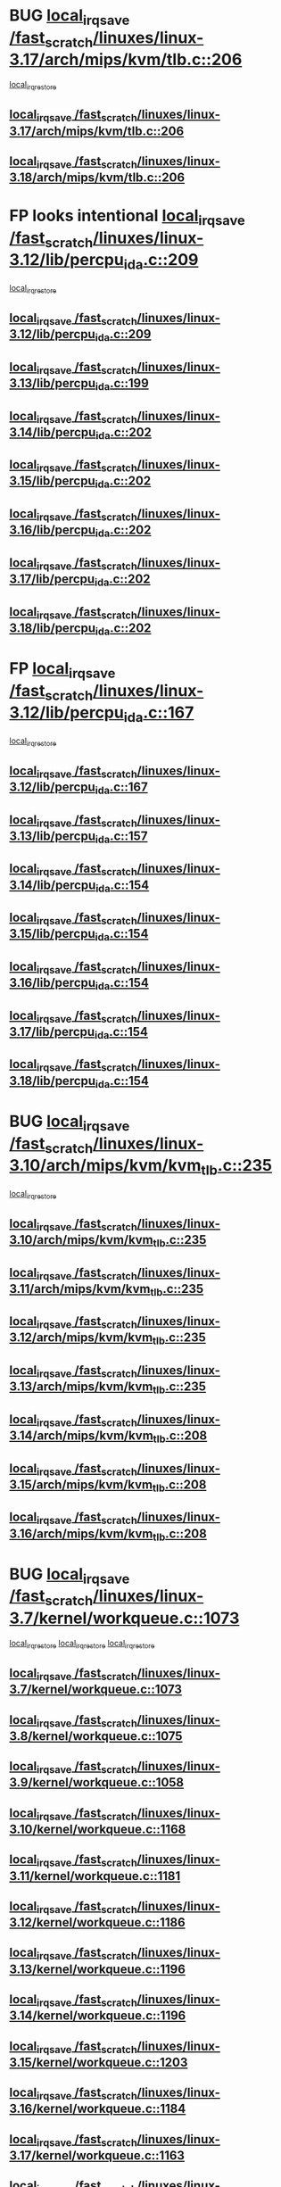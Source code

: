 * BUG [[view:/fast_scratch/linuxes/linux-3.17/arch/mips/kvm/tlb.c::face=ovl-face1::linb=206::colb=16::cole=21][local_irq_save /fast_scratch/linuxes/linux-3.17/arch/mips/kvm/tlb.c::206]]
 [[view:/fast_scratch/linuxes/linux-3.17/arch/mips/kvm/tlb.c::face=ovl-face2::linb=219::colb=2::cole=8][local_irq_restore]]
** [[view:/fast_scratch/linuxes/linux-3.17/arch/mips/kvm/tlb.c::face=ovl-face1::linb=206::colb=16::cole=21][local_irq_save /fast_scratch/linuxes/linux-3.17/arch/mips/kvm/tlb.c::206]]
** [[view:/fast_scratch/linuxes/linux-3.18/arch/mips/kvm/tlb.c::face=ovl-face1::linb=206::colb=16::cole=21][local_irq_save /fast_scratch/linuxes/linux-3.18/arch/mips/kvm/tlb.c::206]]
* FP looks intentional [[view:/fast_scratch/linuxes/linux-3.12/lib/percpu_ida.c::face=ovl-face1::linb=209::colb=17::cole=22][local_irq_save /fast_scratch/linuxes/linux-3.12/lib/percpu_ida.c::209]]
 [[view:/fast_scratch/linuxes/linux-3.12/lib/percpu_ida.c::face=ovl-face2::linb=214::colb=1::cole=7][local_irq_restore]]
** [[view:/fast_scratch/linuxes/linux-3.12/lib/percpu_ida.c::face=ovl-face1::linb=209::colb=17::cole=22][local_irq_save /fast_scratch/linuxes/linux-3.12/lib/percpu_ida.c::209]]
** [[view:/fast_scratch/linuxes/linux-3.13/lib/percpu_ida.c::face=ovl-face1::linb=199::colb=17::cole=22][local_irq_save /fast_scratch/linuxes/linux-3.13/lib/percpu_ida.c::199]]
** [[view:/fast_scratch/linuxes/linux-3.14/lib/percpu_ida.c::face=ovl-face1::linb=202::colb=17::cole=22][local_irq_save /fast_scratch/linuxes/linux-3.14/lib/percpu_ida.c::202]]
** [[view:/fast_scratch/linuxes/linux-3.15/lib/percpu_ida.c::face=ovl-face1::linb=202::colb=17::cole=22][local_irq_save /fast_scratch/linuxes/linux-3.15/lib/percpu_ida.c::202]]
** [[view:/fast_scratch/linuxes/linux-3.16/lib/percpu_ida.c::face=ovl-face1::linb=202::colb=17::cole=22][local_irq_save /fast_scratch/linuxes/linux-3.16/lib/percpu_ida.c::202]]
** [[view:/fast_scratch/linuxes/linux-3.17/lib/percpu_ida.c::face=ovl-face1::linb=202::colb=17::cole=22][local_irq_save /fast_scratch/linuxes/linux-3.17/lib/percpu_ida.c::202]]
** [[view:/fast_scratch/linuxes/linux-3.18/lib/percpu_ida.c::face=ovl-face1::linb=202::colb=17::cole=22][local_irq_save /fast_scratch/linuxes/linux-3.18/lib/percpu_ida.c::202]]
* FP [[view:/fast_scratch/linuxes/linux-3.12/lib/percpu_ida.c::face=ovl-face1::linb=167::colb=16::cole=21][local_irq_save /fast_scratch/linuxes/linux-3.12/lib/percpu_ida.c::167]]
 [[view:/fast_scratch/linuxes/linux-3.12/lib/percpu_ida.c::face=ovl-face2::linb=214::colb=1::cole=7][local_irq_restore]]
** [[view:/fast_scratch/linuxes/linux-3.12/lib/percpu_ida.c::face=ovl-face1::linb=167::colb=16::cole=21][local_irq_save /fast_scratch/linuxes/linux-3.12/lib/percpu_ida.c::167]]
** [[view:/fast_scratch/linuxes/linux-3.13/lib/percpu_ida.c::face=ovl-face1::linb=157::colb=16::cole=21][local_irq_save /fast_scratch/linuxes/linux-3.13/lib/percpu_ida.c::157]]
** [[view:/fast_scratch/linuxes/linux-3.14/lib/percpu_ida.c::face=ovl-face1::linb=154::colb=16::cole=21][local_irq_save /fast_scratch/linuxes/linux-3.14/lib/percpu_ida.c::154]]
** [[view:/fast_scratch/linuxes/linux-3.15/lib/percpu_ida.c::face=ovl-face1::linb=154::colb=16::cole=21][local_irq_save /fast_scratch/linuxes/linux-3.15/lib/percpu_ida.c::154]]
** [[view:/fast_scratch/linuxes/linux-3.16/lib/percpu_ida.c::face=ovl-face1::linb=154::colb=16::cole=21][local_irq_save /fast_scratch/linuxes/linux-3.16/lib/percpu_ida.c::154]]
** [[view:/fast_scratch/linuxes/linux-3.17/lib/percpu_ida.c::face=ovl-face1::linb=154::colb=16::cole=21][local_irq_save /fast_scratch/linuxes/linux-3.17/lib/percpu_ida.c::154]]
** [[view:/fast_scratch/linuxes/linux-3.18/lib/percpu_ida.c::face=ovl-face1::linb=154::colb=16::cole=21][local_irq_save /fast_scratch/linuxes/linux-3.18/lib/percpu_ida.c::154]]
* BUG [[view:/fast_scratch/linuxes/linux-3.10/arch/mips/kvm/kvm_tlb.c::face=ovl-face1::linb=235::colb=16::cole=21][local_irq_save /fast_scratch/linuxes/linux-3.10/arch/mips/kvm/kvm_tlb.c::235]]
 [[view:/fast_scratch/linuxes/linux-3.10/arch/mips/kvm/kvm_tlb.c::face=ovl-face2::linb=249::colb=2::cole=8][local_irq_restore]]
** [[view:/fast_scratch/linuxes/linux-3.10/arch/mips/kvm/kvm_tlb.c::face=ovl-face1::linb=235::colb=16::cole=21][local_irq_save /fast_scratch/linuxes/linux-3.10/arch/mips/kvm/kvm_tlb.c::235]]
** [[view:/fast_scratch/linuxes/linux-3.11/arch/mips/kvm/kvm_tlb.c::face=ovl-face1::linb=235::colb=16::cole=21][local_irq_save /fast_scratch/linuxes/linux-3.11/arch/mips/kvm/kvm_tlb.c::235]]
** [[view:/fast_scratch/linuxes/linux-3.12/arch/mips/kvm/kvm_tlb.c::face=ovl-face1::linb=235::colb=16::cole=21][local_irq_save /fast_scratch/linuxes/linux-3.12/arch/mips/kvm/kvm_tlb.c::235]]
** [[view:/fast_scratch/linuxes/linux-3.13/arch/mips/kvm/kvm_tlb.c::face=ovl-face1::linb=235::colb=16::cole=21][local_irq_save /fast_scratch/linuxes/linux-3.13/arch/mips/kvm/kvm_tlb.c::235]]
** [[view:/fast_scratch/linuxes/linux-3.14/arch/mips/kvm/kvm_tlb.c::face=ovl-face1::linb=208::colb=16::cole=21][local_irq_save /fast_scratch/linuxes/linux-3.14/arch/mips/kvm/kvm_tlb.c::208]]
** [[view:/fast_scratch/linuxes/linux-3.15/arch/mips/kvm/kvm_tlb.c::face=ovl-face1::linb=208::colb=16::cole=21][local_irq_save /fast_scratch/linuxes/linux-3.15/arch/mips/kvm/kvm_tlb.c::208]]
** [[view:/fast_scratch/linuxes/linux-3.16/arch/mips/kvm/kvm_tlb.c::face=ovl-face1::linb=208::colb=16::cole=21][local_irq_save /fast_scratch/linuxes/linux-3.16/arch/mips/kvm/kvm_tlb.c::208]]
* BUG [[view:/fast_scratch/linuxes/linux-3.7/kernel/workqueue.c::face=ovl-face1::linb=1073::colb=16::cole=22][local_irq_save /fast_scratch/linuxes/linux-3.7/kernel/workqueue.c::1073]]
 [[view:/fast_scratch/linuxes/linux-3.7/kernel/workqueue.c::face=ovl-face2::linb=1085::colb=3::cole=9][local_irq_restore]]
 [[view:/fast_scratch/linuxes/linux-3.7/kernel/workqueue.c::face=ovl-face2::linb=1090::colb=2::cole=8][local_irq_restore]]
 [[view:/fast_scratch/linuxes/linux-3.7/kernel/workqueue.c::face=ovl-face2::linb=1127::colb=3::cole=9][local_irq_restore]]
** [[view:/fast_scratch/linuxes/linux-3.7/kernel/workqueue.c::face=ovl-face1::linb=1073::colb=16::cole=22][local_irq_save /fast_scratch/linuxes/linux-3.7/kernel/workqueue.c::1073]]
** [[view:/fast_scratch/linuxes/linux-3.8/kernel/workqueue.c::face=ovl-face1::linb=1075::colb=16::cole=22][local_irq_save /fast_scratch/linuxes/linux-3.8/kernel/workqueue.c::1075]]
** [[view:/fast_scratch/linuxes/linux-3.9/kernel/workqueue.c::face=ovl-face1::linb=1058::colb=16::cole=22][local_irq_save /fast_scratch/linuxes/linux-3.9/kernel/workqueue.c::1058]]
** [[view:/fast_scratch/linuxes/linux-3.10/kernel/workqueue.c::face=ovl-face1::linb=1168::colb=16::cole=22][local_irq_save /fast_scratch/linuxes/linux-3.10/kernel/workqueue.c::1168]]
** [[view:/fast_scratch/linuxes/linux-3.11/kernel/workqueue.c::face=ovl-face1::linb=1181::colb=16::cole=22][local_irq_save /fast_scratch/linuxes/linux-3.11/kernel/workqueue.c::1181]]
** [[view:/fast_scratch/linuxes/linux-3.12/kernel/workqueue.c::face=ovl-face1::linb=1186::colb=16::cole=22][local_irq_save /fast_scratch/linuxes/linux-3.12/kernel/workqueue.c::1186]]
** [[view:/fast_scratch/linuxes/linux-3.13/kernel/workqueue.c::face=ovl-face1::linb=1196::colb=16::cole=22][local_irq_save /fast_scratch/linuxes/linux-3.13/kernel/workqueue.c::1196]]
** [[view:/fast_scratch/linuxes/linux-3.14/kernel/workqueue.c::face=ovl-face1::linb=1196::colb=16::cole=22][local_irq_save /fast_scratch/linuxes/linux-3.14/kernel/workqueue.c::1196]]
** [[view:/fast_scratch/linuxes/linux-3.15/kernel/workqueue.c::face=ovl-face1::linb=1203::colb=16::cole=22][local_irq_save /fast_scratch/linuxes/linux-3.15/kernel/workqueue.c::1203]]
** [[view:/fast_scratch/linuxes/linux-3.16/kernel/workqueue.c::face=ovl-face1::linb=1184::colb=16::cole=22][local_irq_save /fast_scratch/linuxes/linux-3.16/kernel/workqueue.c::1184]]
** [[view:/fast_scratch/linuxes/linux-3.17/kernel/workqueue.c::face=ovl-face1::linb=1163::colb=16::cole=22][local_irq_save /fast_scratch/linuxes/linux-3.17/kernel/workqueue.c::1163]]
** [[view:/fast_scratch/linuxes/linux-3.18/kernel/workqueue.c::face=ovl-face1::linb=1163::colb=16::cole=22][local_irq_save /fast_scratch/linuxes/linux-3.18/kernel/workqueue.c::1163]]
* BUG [[view:/fast_scratch/linuxes/linux-3.3/kernel/rcutree_plugin.h::face=ovl-face1::linb=2114::colb=16::cole=21][local_irq_save /fast_scratch/linuxes/linux-3.3/kernel/rcutree_plugin.h::2114]]
 [[view:/fast_scratch/linuxes/linux-3.3/kernel/rcutree_plugin.h::face=ovl-face2::linb=2150::colb=2::cole=8][local_irq_restore]]
** [[view:/fast_scratch/linuxes/linux-3.3/kernel/rcutree_plugin.h::face=ovl-face1::linb=2114::colb=16::cole=21][local_irq_save /fast_scratch/linuxes/linux-3.3/kernel/rcutree_plugin.h::2114]]
* FP [[view:/fast_scratch/linuxes/linux-3.1/arch/mips/kernel/ptrace.c::face=ovl-face1::linb=345::colb=18::cole=26][local_irq_save /fast_scratch/linuxes/linux-3.1/arch/mips/kernel/ptrace.c::345]]
 [[view:/fast_scratch/linuxes/linux-3.1/arch/mips/kernel/ptrace.c::face=ovl-face2::linb=517::colb=1::cole=7][local_irq_restore]]
** [[view:/fast_scratch/linuxes/linux-3.1/arch/mips/kernel/ptrace.c::face=ovl-face1::linb=345::colb=18::cole=26][local_irq_save /fast_scratch/linuxes/linux-3.1/arch/mips/kernel/ptrace.c::345]]
** [[view:/fast_scratch/linuxes/linux-3.2/arch/mips/kernel/ptrace.c::face=ovl-face1::linb=345::colb=18::cole=26][local_irq_save /fast_scratch/linuxes/linux-3.2/arch/mips/kernel/ptrace.c::345]]
** [[view:/fast_scratch/linuxes/linux-3.3/arch/mips/kernel/ptrace.c::face=ovl-face1::linb=345::colb=18::cole=26][local_irq_save /fast_scratch/linuxes/linux-3.3/arch/mips/kernel/ptrace.c::345]]
** [[view:/fast_scratch/linuxes/linux-3.4/arch/mips/kernel/ptrace.c::face=ovl-face1::linb=344::colb=18::cole=26][local_irq_save /fast_scratch/linuxes/linux-3.4/arch/mips/kernel/ptrace.c::344]]
** [[view:/fast_scratch/linuxes/linux-3.5/arch/mips/kernel/ptrace.c::face=ovl-face1::linb=344::colb=18::cole=26][local_irq_save /fast_scratch/linuxes/linux-3.5/arch/mips/kernel/ptrace.c::344]]
** [[view:/fast_scratch/linuxes/linux-3.6/arch/mips/kernel/ptrace.c::face=ovl-face1::linb=344::colb=18::cole=26][local_irq_save /fast_scratch/linuxes/linux-3.6/arch/mips/kernel/ptrace.c::344]]
** [[view:/fast_scratch/linuxes/linux-3.7/arch/mips/kernel/ptrace.c::face=ovl-face1::linb=344::colb=18::cole=26][local_irq_save /fast_scratch/linuxes/linux-3.7/arch/mips/kernel/ptrace.c::344]]
** [[view:/fast_scratch/linuxes/linux-3.8/arch/mips/kernel/ptrace.c::face=ovl-face1::linb=344::colb=18::cole=26][local_irq_save /fast_scratch/linuxes/linux-3.8/arch/mips/kernel/ptrace.c::344]]
** [[view:/fast_scratch/linuxes/linux-3.9/arch/mips/kernel/ptrace.c::face=ovl-face1::linb=344::colb=18::cole=26][local_irq_save /fast_scratch/linuxes/linux-3.9/arch/mips/kernel/ptrace.c::344]]
** [[view:/fast_scratch/linuxes/linux-3.10/arch/mips/kernel/ptrace.c::face=ovl-face1::linb=344::colb=18::cole=26][local_irq_save /fast_scratch/linuxes/linux-3.10/arch/mips/kernel/ptrace.c::344]]
** [[view:/fast_scratch/linuxes/linux-3.11/arch/mips/kernel/ptrace.c::face=ovl-face1::linb=345::colb=18::cole=26][local_irq_save /fast_scratch/linuxes/linux-3.11/arch/mips/kernel/ptrace.c::345]]
** [[view:/fast_scratch/linuxes/linux-3.12/arch/mips/kernel/ptrace.c::face=ovl-face1::linb=345::colb=18::cole=26][local_irq_save /fast_scratch/linuxes/linux-3.12/arch/mips/kernel/ptrace.c::345]]
** [[view:/fast_scratch/linuxes/linux-3.13/arch/mips/kernel/ptrace.c::face=ovl-face1::linb=480::colb=18::cole=26][local_irq_save /fast_scratch/linuxes/linux-3.13/arch/mips/kernel/ptrace.c::480]]
** [[view:/fast_scratch/linuxes/linux-3.14/arch/mips/kernel/ptrace.c::face=ovl-face1::linb=483::colb=18::cole=26][local_irq_save /fast_scratch/linuxes/linux-3.14/arch/mips/kernel/ptrace.c::483]]
* FP [[view:/fast_scratch/linuxes/linux-3.1/arch/mips/kernel/ptrace32.c::face=ovl-face1::linb=144::colb=18::cole=26][local_irq_save /fast_scratch/linuxes/linux-3.1/arch/mips/kernel/ptrace32.c::144]]
 [[view:/fast_scratch/linuxes/linux-3.1/arch/mips/kernel/ptrace32.c::face=ovl-face2::linb=336::colb=1::cole=7][local_irq_restore]]
** [[view:/fast_scratch/linuxes/linux-3.1/arch/mips/kernel/ptrace32.c::face=ovl-face1::linb=144::colb=18::cole=26][local_irq_save /fast_scratch/linuxes/linux-3.1/arch/mips/kernel/ptrace32.c::144]]
** [[view:/fast_scratch/linuxes/linux-3.2/arch/mips/kernel/ptrace32.c::face=ovl-face1::linb=144::colb=18::cole=26][local_irq_save /fast_scratch/linuxes/linux-3.2/arch/mips/kernel/ptrace32.c::144]]
** [[view:/fast_scratch/linuxes/linux-3.3/arch/mips/kernel/ptrace32.c::face=ovl-face1::linb=144::colb=18::cole=26][local_irq_save /fast_scratch/linuxes/linux-3.3/arch/mips/kernel/ptrace32.c::144]]
** [[view:/fast_scratch/linuxes/linux-3.4/arch/mips/kernel/ptrace32.c::face=ovl-face1::linb=143::colb=18::cole=26][local_irq_save /fast_scratch/linuxes/linux-3.4/arch/mips/kernel/ptrace32.c::143]]
** [[view:/fast_scratch/linuxes/linux-3.5/arch/mips/kernel/ptrace32.c::face=ovl-face1::linb=143::colb=18::cole=26][local_irq_save /fast_scratch/linuxes/linux-3.5/arch/mips/kernel/ptrace32.c::143]]
** [[view:/fast_scratch/linuxes/linux-3.6/arch/mips/kernel/ptrace32.c::face=ovl-face1::linb=143::colb=18::cole=26][local_irq_save /fast_scratch/linuxes/linux-3.6/arch/mips/kernel/ptrace32.c::143]]
** [[view:/fast_scratch/linuxes/linux-3.7/arch/mips/kernel/ptrace32.c::face=ovl-face1::linb=143::colb=18::cole=26][local_irq_save /fast_scratch/linuxes/linux-3.7/arch/mips/kernel/ptrace32.c::143]]
** [[view:/fast_scratch/linuxes/linux-3.8/arch/mips/kernel/ptrace32.c::face=ovl-face1::linb=143::colb=18::cole=26][local_irq_save /fast_scratch/linuxes/linux-3.8/arch/mips/kernel/ptrace32.c::143]]
** [[view:/fast_scratch/linuxes/linux-3.9/arch/mips/kernel/ptrace32.c::face=ovl-face1::linb=143::colb=18::cole=26][local_irq_save /fast_scratch/linuxes/linux-3.9/arch/mips/kernel/ptrace32.c::143]]
** [[view:/fast_scratch/linuxes/linux-3.10/arch/mips/kernel/ptrace32.c::face=ovl-face1::linb=143::colb=18::cole=26][local_irq_save /fast_scratch/linuxes/linux-3.10/arch/mips/kernel/ptrace32.c::143]]
** [[view:/fast_scratch/linuxes/linux-3.11/arch/mips/kernel/ptrace32.c::face=ovl-face1::linb=143::colb=18::cole=26][local_irq_save /fast_scratch/linuxes/linux-3.11/arch/mips/kernel/ptrace32.c::143]]
** [[view:/fast_scratch/linuxes/linux-3.12/arch/mips/kernel/ptrace32.c::face=ovl-face1::linb=143::colb=18::cole=26][local_irq_save /fast_scratch/linuxes/linux-3.12/arch/mips/kernel/ptrace32.c::143]]
** [[view:/fast_scratch/linuxes/linux-3.13/arch/mips/kernel/ptrace32.c::face=ovl-face1::linb=143::colb=18::cole=26][local_irq_save /fast_scratch/linuxes/linux-3.13/arch/mips/kernel/ptrace32.c::143]]
** [[view:/fast_scratch/linuxes/linux-3.14/arch/mips/kernel/ptrace32.c::face=ovl-face1::linb=148::colb=18::cole=26][local_irq_save /fast_scratch/linuxes/linux-3.14/arch/mips/kernel/ptrace32.c::148]]
* IGNORED [[view:/fast_scratch/linuxes/linux-3.0/kernel/signal.c::face=ovl-face1::linb=1182::colb=17::cole=23][local_irq_save /fast_scratch/linuxes/linux-3.0/kernel/signal.c::1182]]
 [[view:/fast_scratch/linuxes/linux-3.0/kernel/signal.c::face=ovl-face2::linb=1201::colb=1::cole=7][local_irq_restore]]
** [[view:/fast_scratch/linuxes/linux-3.0/kernel/signal.c::face=ovl-face1::linb=1182::colb=17::cole=23][local_irq_save /fast_scratch/linuxes/linux-3.0/kernel/signal.c::1182]]
** [[view:/fast_scratch/linuxes/linux-3.1/kernel/signal.c::face=ovl-face1::linb=1255::colb=17::cole=23][local_irq_save /fast_scratch/linuxes/linux-3.1/kernel/signal.c::1255]]
** [[view:/fast_scratch/linuxes/linux-3.2/kernel/signal.c::face=ovl-face1::linb=1255::colb=17::cole=23][local_irq_save /fast_scratch/linuxes/linux-3.2/kernel/signal.c::1255]]
** [[view:/fast_scratch/linuxes/linux-3.3/kernel/signal.c::face=ovl-face1::linb=1287::colb=17::cole=23][local_irq_save /fast_scratch/linuxes/linux-3.3/kernel/signal.c::1287]]
** [[view:/fast_scratch/linuxes/linux-3.4/kernel/signal.c::face=ovl-face1::linb=1294::colb=17::cole=23][local_irq_save /fast_scratch/linuxes/linux-3.4/kernel/signal.c::1294]]
** [[view:/fast_scratch/linuxes/linux-3.5/kernel/signal.c::face=ovl-face1::linb=1287::colb=17::cole=23][local_irq_save /fast_scratch/linuxes/linux-3.5/kernel/signal.c::1287]]
** [[view:/fast_scratch/linuxes/linux-3.6/kernel/signal.c::face=ovl-face1::linb=1287::colb=17::cole=23][local_irq_save /fast_scratch/linuxes/linux-3.6/kernel/signal.c::1287]]
** [[view:/fast_scratch/linuxes/linux-3.7/kernel/signal.c::face=ovl-face1::linb=1288::colb=17::cole=23][local_irq_save /fast_scratch/linuxes/linux-3.7/kernel/signal.c::1288]]
** [[view:/fast_scratch/linuxes/linux-3.8/kernel/signal.c::face=ovl-face1::linb=1284::colb=17::cole=23][local_irq_save /fast_scratch/linuxes/linux-3.8/kernel/signal.c::1284]]
** [[view:/fast_scratch/linuxes/linux-3.9/kernel/signal.c::face=ovl-face1::linb=1287::colb=17::cole=23][local_irq_save /fast_scratch/linuxes/linux-3.9/kernel/signal.c::1287]]
** [[view:/fast_scratch/linuxes/linux-3.10/kernel/signal.c::face=ovl-face1::linb=1289::colb=17::cole=23][local_irq_save /fast_scratch/linuxes/linux-3.10/kernel/signal.c::1289]]
** [[view:/fast_scratch/linuxes/linux-3.11/kernel/signal.c::face=ovl-face1::linb=1289::colb=17::cole=23][local_irq_save /fast_scratch/linuxes/linux-3.11/kernel/signal.c::1289]]
** [[view:/fast_scratch/linuxes/linux-3.12/kernel/signal.c::face=ovl-face1::linb=1289::colb=17::cole=23][local_irq_save /fast_scratch/linuxes/linux-3.12/kernel/signal.c::1289]]
** [[view:/fast_scratch/linuxes/linux-3.13/kernel/signal.c::face=ovl-face1::linb=1289::colb=17::cole=23][local_irq_save /fast_scratch/linuxes/linux-3.13/kernel/signal.c::1289]]
** [[view:/fast_scratch/linuxes/linux-3.14/kernel/signal.c::face=ovl-face1::linb=1289::colb=17::cole=23][local_irq_save /fast_scratch/linuxes/linux-3.14/kernel/signal.c::1289]]
** [[view:/fast_scratch/linuxes/linux-3.15/kernel/signal.c::face=ovl-face1::linb=1291::colb=17::cole=23][local_irq_save /fast_scratch/linuxes/linux-3.15/kernel/signal.c::1291]]
** [[view:/fast_scratch/linuxes/linux-3.16/kernel/signal.c::face=ovl-face1::linb=1266::colb=17::cole=23][local_irq_save /fast_scratch/linuxes/linux-3.16/kernel/signal.c::1266]]
** [[view:/fast_scratch/linuxes/linux-3.17/kernel/signal.c::face=ovl-face1::linb=1270::colb=17::cole=23][local_irq_save /fast_scratch/linuxes/linux-3.17/kernel/signal.c::1270]]
** [[view:/fast_scratch/linuxes/linux-3.18/kernel/signal.c::face=ovl-face1::linb=1270::colb=17::cole=23][local_irq_save /fast_scratch/linuxes/linux-3.18/kernel/signal.c::1270]]
* BUG looks probable [[view:/fast_scratch/linuxes/linux-2.6.30/kernel/trace/blktrace.c::face=ovl-face1::linb=217::colb=16::cole=21][local_irq_save /fast_scratch/linuxes/linux-2.6.30/kernel/trace/blktrace.c::217]]
 [[view:/fast_scratch/linuxes/linux-2.6.30/kernel/trace/blktrace.c::face=ovl-face2::linb=251::colb=3::cole=9][local_irq_restore]]
** [[view:/fast_scratch/linuxes/linux-2.6.30/kernel/trace/blktrace.c::face=ovl-face1::linb=217::colb=16::cole=21][local_irq_save /fast_scratch/linuxes/linux-2.6.30/kernel/trace/blktrace.c::217]]
** [[view:/fast_scratch/linuxes/linux-2.6.31/kernel/trace/blktrace.c::face=ovl-face1::linb=222::colb=16::cole=21][local_irq_save /fast_scratch/linuxes/linux-2.6.31/kernel/trace/blktrace.c::222]]
** [[view:/fast_scratch/linuxes/linux-2.6.32/kernel/trace/blktrace.c::face=ovl-face1::linb=226::colb=16::cole=21][local_irq_save /fast_scratch/linuxes/linux-2.6.32/kernel/trace/blktrace.c::226]]
** [[view:/fast_scratch/linuxes/linux-2.6.33/kernel/trace/blktrace.c::face=ovl-face1::linb=226::colb=16::cole=21][local_irq_save /fast_scratch/linuxes/linux-2.6.33/kernel/trace/blktrace.c::226]]
** [[view:/fast_scratch/linuxes/linux-2.6.34/kernel/trace/blktrace.c::face=ovl-face1::linb=227::colb=16::cole=21][local_irq_save /fast_scratch/linuxes/linux-2.6.34/kernel/trace/blktrace.c::227]]
** [[view:/fast_scratch/linuxes/linux-2.6.35/kernel/trace/blktrace.c::face=ovl-face1::linb=227::colb=16::cole=21][local_irq_save /fast_scratch/linuxes/linux-2.6.35/kernel/trace/blktrace.c::227]]
** [[view:/fast_scratch/linuxes/linux-2.6.36/kernel/trace/blktrace.c::face=ovl-face1::linb=230::colb=16::cole=21][local_irq_save /fast_scratch/linuxes/linux-2.6.36/kernel/trace/blktrace.c::230]]
** [[view:/fast_scratch/linuxes/linux-2.6.37/kernel/trace/blktrace.c::face=ovl-face1::linb=227::colb=16::cole=21][local_irq_save /fast_scratch/linuxes/linux-2.6.37/kernel/trace/blktrace.c::227]]
** [[view:/fast_scratch/linuxes/linux-2.6.38/kernel/trace/blktrace.c::face=ovl-face1::linb=234::colb=16::cole=21][local_irq_save /fast_scratch/linuxes/linux-2.6.38/kernel/trace/blktrace.c::234]]
** [[view:/fast_scratch/linuxes/linux-2.6.39/kernel/trace/blktrace.c::face=ovl-face1::linb=234::colb=16::cole=21][local_irq_save /fast_scratch/linuxes/linux-2.6.39/kernel/trace/blktrace.c::234]]
** [[view:/fast_scratch/linuxes/linux-3.0/kernel/trace/blktrace.c::face=ovl-face1::linb=234::colb=16::cole=21][local_irq_save /fast_scratch/linuxes/linux-3.0/kernel/trace/blktrace.c::234]]
** [[view:/fast_scratch/linuxes/linux-3.1/kernel/trace/blktrace.c::face=ovl-face1::linb=236::colb=16::cole=21][local_irq_save /fast_scratch/linuxes/linux-3.1/kernel/trace/blktrace.c::236]]
** [[view:/fast_scratch/linuxes/linux-3.2/kernel/trace/blktrace.c::face=ovl-face1::linb=237::colb=16::cole=21][local_irq_save /fast_scratch/linuxes/linux-3.2/kernel/trace/blktrace.c::237]]
** [[view:/fast_scratch/linuxes/linux-3.3/kernel/trace/blktrace.c::face=ovl-face1::linb=237::colb=16::cole=21][local_irq_save /fast_scratch/linuxes/linux-3.3/kernel/trace/blktrace.c::237]]
** [[view:/fast_scratch/linuxes/linux-3.4/kernel/trace/blktrace.c::face=ovl-face1::linb=237::colb=16::cole=21][local_irq_save /fast_scratch/linuxes/linux-3.4/kernel/trace/blktrace.c::237]]
** [[view:/fast_scratch/linuxes/linux-3.5/kernel/trace/blktrace.c::face=ovl-face1::linb=237::colb=16::cole=21][local_irq_save /fast_scratch/linuxes/linux-3.5/kernel/trace/blktrace.c::237]]
** [[view:/fast_scratch/linuxes/linux-3.6/kernel/trace/blktrace.c::face=ovl-face1::linb=237::colb=16::cole=21][local_irq_save /fast_scratch/linuxes/linux-3.6/kernel/trace/blktrace.c::237]]
** [[view:/fast_scratch/linuxes/linux-3.7/kernel/trace/blktrace.c::face=ovl-face1::linb=237::colb=16::cole=21][local_irq_save /fast_scratch/linuxes/linux-3.7/kernel/trace/blktrace.c::237]]
** [[view:/fast_scratch/linuxes/linux-3.8/kernel/trace/blktrace.c::face=ovl-face1::linb=237::colb=16::cole=21][local_irq_save /fast_scratch/linuxes/linux-3.8/kernel/trace/blktrace.c::237]]
** [[view:/fast_scratch/linuxes/linux-3.9/kernel/trace/blktrace.c::face=ovl-face1::linb=237::colb=16::cole=21][local_irq_save /fast_scratch/linuxes/linux-3.9/kernel/trace/blktrace.c::237]]
** [[view:/fast_scratch/linuxes/linux-3.10/kernel/trace/blktrace.c::face=ovl-face1::linb=237::colb=16::cole=21][local_irq_save /fast_scratch/linuxes/linux-3.10/kernel/trace/blktrace.c::237]]
** [[view:/fast_scratch/linuxes/linux-3.11/kernel/trace/blktrace.c::face=ovl-face1::linb=237::colb=16::cole=21][local_irq_save /fast_scratch/linuxes/linux-3.11/kernel/trace/blktrace.c::237]]
** [[view:/fast_scratch/linuxes/linux-3.12/kernel/trace/blktrace.c::face=ovl-face1::linb=237::colb=16::cole=21][local_irq_save /fast_scratch/linuxes/linux-3.12/kernel/trace/blktrace.c::237]]
** [[view:/fast_scratch/linuxes/linux-3.13/kernel/trace/blktrace.c::face=ovl-face1::linb=252::colb=16::cole=21][local_irq_save /fast_scratch/linuxes/linux-3.13/kernel/trace/blktrace.c::252]]
** [[view:/fast_scratch/linuxes/linux-3.14/kernel/trace/blktrace.c::face=ovl-face1::linb=252::colb=16::cole=21][local_irq_save /fast_scratch/linuxes/linux-3.14/kernel/trace/blktrace.c::252]]
** [[view:/fast_scratch/linuxes/linux-3.15/kernel/trace/blktrace.c::face=ovl-face1::linb=252::colb=16::cole=21][local_irq_save /fast_scratch/linuxes/linux-3.15/kernel/trace/blktrace.c::252]]
** [[view:/fast_scratch/linuxes/linux-3.16/kernel/trace/blktrace.c::face=ovl-face1::linb=252::colb=16::cole=21][local_irq_save /fast_scratch/linuxes/linux-3.16/kernel/trace/blktrace.c::252]]
** [[view:/fast_scratch/linuxes/linux-3.17/kernel/trace/blktrace.c::face=ovl-face1::linb=252::colb=16::cole=21][local_irq_save /fast_scratch/linuxes/linux-3.17/kernel/trace/blktrace.c::252]]
** [[view:/fast_scratch/linuxes/linux-3.18/kernel/trace/blktrace.c::face=ovl-face1::linb=252::colb=16::cole=21][local_irq_save /fast_scratch/linuxes/linux-3.18/kernel/trace/blktrace.c::252]]
* BUG [[view:/fast_scratch/linuxes/linux-2.6.30/arch/x86/kernel/apic/apic.c::face=ovl-face1::linb=1993::colb=16::cole=21][local_irq_save /fast_scratch/linuxes/linux-2.6.30/arch/x86/kernel/apic/apic.c::1993]]
 [[view:/fast_scratch/linuxes/linux-2.6.30/arch/x86/kernel/apic/apic.c::face=ovl-face2::linb=1998::colb=3::cole=9][local_irq_restore]]
 [[view:/fast_scratch/linuxes/linux-2.6.30/arch/x86/kernel/apic/apic.c::face=ovl-face2::linb=2005::colb=3::cole=9][local_irq_restore]]
 [[view:/fast_scratch/linuxes/linux-2.6.30/arch/x86/kernel/apic/apic.c::face=ovl-face2::linb=2014::colb=2::cole=8][local_irq_restore]]
** [[view:/fast_scratch/linuxes/linux-2.6.30/arch/x86/kernel/apic/apic.c::face=ovl-face1::linb=1993::colb=16::cole=21][local_irq_save /fast_scratch/linuxes/linux-2.6.30/arch/x86/kernel/apic/apic.c::1993]]
* BUG [[view:/fast_scratch/linuxes/linux-2.6.29/drivers/char/amiserial.c::face=ovl-face1::linb=2029::colb=16::cole=21][local_irq_save /fast_scratch/linuxes/linux-2.6.29/drivers/char/amiserial.c::2029]]
 [[view:/fast_scratch/linuxes/linux-2.6.29/drivers/char/amiserial.c::face=ovl-face2::linb=2068::colb=1::cole=7][local_irq_restore]]
** [[view:/fast_scratch/linuxes/linux-2.6.29/drivers/char/amiserial.c::face=ovl-face1::linb=2029::colb=16::cole=21][local_irq_save /fast_scratch/linuxes/linux-2.6.29/drivers/char/amiserial.c::2029]]
** [[view:/fast_scratch/linuxes/linux-2.6.30/drivers/char/amiserial.c::face=ovl-face1::linb=2023::colb=16::cole=21][local_irq_save /fast_scratch/linuxes/linux-2.6.30/drivers/char/amiserial.c::2023]]
** [[view:/fast_scratch/linuxes/linux-2.6.31/drivers/char/amiserial.c::face=ovl-face1::linb=2024::colb=16::cole=21][local_irq_save /fast_scratch/linuxes/linux-2.6.31/drivers/char/amiserial.c::2024]]
** [[view:/fast_scratch/linuxes/linux-2.6.32/drivers/char/amiserial.c::face=ovl-face1::linb=2024::colb=16::cole=21][local_irq_save /fast_scratch/linuxes/linux-2.6.32/drivers/char/amiserial.c::2024]]
** [[view:/fast_scratch/linuxes/linux-2.6.33/drivers/char/amiserial.c::face=ovl-face1::linb=2024::colb=16::cole=21][local_irq_save /fast_scratch/linuxes/linux-2.6.33/drivers/char/amiserial.c::2024]]
* BUG [[view:/fast_scratch/linuxes/linux-2.6.28/arch/arm/plat-mxc/dma-mx1-mx2.c::face=ovl-face1::linb=690::colb=16::cole=21][local_irq_save /fast_scratch/linuxes/linux-2.6.28/arch/arm/plat-mxc/dma-mx1-mx2.c::690]]
 [[view:/fast_scratch/linuxes/linux-2.6.28/arch/arm/plat-mxc/dma-mx1-mx2.c::face=ovl-face2::linb=702::colb=2::cole=8][local_irq_restore]]
** [[view:/fast_scratch/linuxes/linux-2.6.28/arch/arm/plat-mxc/dma-mx1-mx2.c::face=ovl-face1::linb=690::colb=16::cole=21][local_irq_save /fast_scratch/linuxes/linux-2.6.28/arch/arm/plat-mxc/dma-mx1-mx2.c::690]]
* BUG [[view:/fast_scratch/linuxes/linux-2.6.26/arch/ia64/kvm/kvm-ia64.c::face=ovl-face1::linb=1236::colb=16::cole=19][local_irq_save /fast_scratch/linuxes/linux-2.6.26/arch/ia64/kvm/kvm-ia64.c::1236]]
 [[view:/fast_scratch/linuxes/linux-2.6.26/arch/ia64/kvm/kvm-ia64.c::face=ovl-face2::linb=1261::colb=1::cole=7][local_irq_restore]]
** [[view:/fast_scratch/linuxes/linux-2.6.26/arch/ia64/kvm/kvm-ia64.c::face=ovl-face1::linb=1236::colb=16::cole=19][local_irq_save /fast_scratch/linuxes/linux-2.6.26/arch/ia64/kvm/kvm-ia64.c::1236]]
* BUG [[view:/fast_scratch/linuxes/linux-2.6.26/arch/ia64/kvm/kvm-ia64.c::face=ovl-face1::linb=161::colb=16::cole=25][local_irq_save /fast_scratch/linuxes/linux-2.6.26/arch/ia64/kvm/kvm-ia64.c::161]]
 [[view:/fast_scratch/linuxes/linux-2.6.26/arch/ia64/kvm/kvm-ia64.c::face=ovl-face2::linb=164::colb=2::cole=8][local_irq_restore]]
** [[view:/fast_scratch/linuxes/linux-2.6.26/arch/ia64/kvm/kvm-ia64.c::face=ovl-face1::linb=161::colb=16::cole=25][local_irq_save /fast_scratch/linuxes/linux-2.6.26/arch/ia64/kvm/kvm-ia64.c::161]]
* BUG [[view:/fast_scratch/linuxes/linux-2.6.26/arch/ia64/kvm/kvm-ia64.c::face=ovl-face1::linb=126::colb=16::cole=25][local_irq_save /fast_scratch/linuxes/linux-2.6.26/arch/ia64/kvm/kvm-ia64.c::126]]
 [[view:/fast_scratch/linuxes/linux-2.6.26/arch/ia64/kvm/kvm-ia64.c::face=ovl-face2::linb=129::colb=2::cole=8][local_irq_restore]]
** [[view:/fast_scratch/linuxes/linux-2.6.26/arch/ia64/kvm/kvm-ia64.c::face=ovl-face1::linb=126::colb=16::cole=25][local_irq_save /fast_scratch/linuxes/linux-2.6.26/arch/ia64/kvm/kvm-ia64.c::126]]
* FP [[view:/fast_scratch/linuxes/linux-2.6.25/drivers/memstick/host/jmb38x_ms.c::face=ovl-face1::linb=317::colb=18::cole=23][local_irq_save /fast_scratch/linuxes/linux-2.6.25/drivers/memstick/host/jmb38x_ms.c::317]]
 [[view:/fast_scratch/linuxes/linux-2.6.25/drivers/memstick/host/jmb38x_ms.c::face=ovl-face2::linb=354::colb=1::cole=7][local_irq_restore]]
** [[view:/fast_scratch/linuxes/linux-2.6.25/drivers/memstick/host/jmb38x_ms.c::face=ovl-face1::linb=317::colb=18::cole=23][local_irq_save /fast_scratch/linuxes/linux-2.6.25/drivers/memstick/host/jmb38x_ms.c::317]]
** [[view:/fast_scratch/linuxes/linux-2.6.26/drivers/memstick/host/jmb38x_ms.c::face=ovl-face1::linb=317::colb=18::cole=23][local_irq_save /fast_scratch/linuxes/linux-2.6.26/drivers/memstick/host/jmb38x_ms.c::317]]
** [[view:/fast_scratch/linuxes/linux-2.6.27/drivers/memstick/host/jmb38x_ms.c::face=ovl-face1::linb=325::colb=18::cole=23][local_irq_save /fast_scratch/linuxes/linux-2.6.27/drivers/memstick/host/jmb38x_ms.c::325]]
** [[view:/fast_scratch/linuxes/linux-2.6.28/drivers/memstick/host/jmb38x_ms.c::face=ovl-face1::linb=325::colb=18::cole=23][local_irq_save /fast_scratch/linuxes/linux-2.6.28/drivers/memstick/host/jmb38x_ms.c::325]]
** [[view:/fast_scratch/linuxes/linux-2.6.29/drivers/memstick/host/jmb38x_ms.c::face=ovl-face1::linb=325::colb=18::cole=23][local_irq_save /fast_scratch/linuxes/linux-2.6.29/drivers/memstick/host/jmb38x_ms.c::325]]
** [[view:/fast_scratch/linuxes/linux-2.6.30/drivers/memstick/host/jmb38x_ms.c::face=ovl-face1::linb=325::colb=18::cole=23][local_irq_save /fast_scratch/linuxes/linux-2.6.30/drivers/memstick/host/jmb38x_ms.c::325]]
** [[view:/fast_scratch/linuxes/linux-2.6.31/drivers/memstick/host/jmb38x_ms.c::face=ovl-face1::linb=325::colb=18::cole=23][local_irq_save /fast_scratch/linuxes/linux-2.6.31/drivers/memstick/host/jmb38x_ms.c::325]]
** [[view:/fast_scratch/linuxes/linux-2.6.32/drivers/memstick/host/jmb38x_ms.c::face=ovl-face1::linb=325::colb=18::cole=23][local_irq_save /fast_scratch/linuxes/linux-2.6.32/drivers/memstick/host/jmb38x_ms.c::325]]
** [[view:/fast_scratch/linuxes/linux-2.6.33/drivers/memstick/host/jmb38x_ms.c::face=ovl-face1::linb=325::colb=18::cole=23][local_irq_save /fast_scratch/linuxes/linux-2.6.33/drivers/memstick/host/jmb38x_ms.c::325]]
** [[view:/fast_scratch/linuxes/linux-2.6.34/drivers/memstick/host/jmb38x_ms.c::face=ovl-face1::linb=326::colb=18::cole=23][local_irq_save /fast_scratch/linuxes/linux-2.6.34/drivers/memstick/host/jmb38x_ms.c::326]]
** [[view:/fast_scratch/linuxes/linux-2.6.35/drivers/memstick/host/jmb38x_ms.c::face=ovl-face1::linb=326::colb=18::cole=23][local_irq_save /fast_scratch/linuxes/linux-2.6.35/drivers/memstick/host/jmb38x_ms.c::326]]
** [[view:/fast_scratch/linuxes/linux-2.6.36/drivers/memstick/host/jmb38x_ms.c::face=ovl-face1::linb=326::colb=18::cole=23][local_irq_save /fast_scratch/linuxes/linux-2.6.36/drivers/memstick/host/jmb38x_ms.c::326]]
** [[view:/fast_scratch/linuxes/linux-2.6.37/drivers/memstick/host/jmb38x_ms.c::face=ovl-face1::linb=326::colb=18::cole=23][local_irq_save /fast_scratch/linuxes/linux-2.6.37/drivers/memstick/host/jmb38x_ms.c::326]]
** [[view:/fast_scratch/linuxes/linux-2.6.38/drivers/memstick/host/jmb38x_ms.c::face=ovl-face1::linb=326::colb=18::cole=23][local_irq_save /fast_scratch/linuxes/linux-2.6.38/drivers/memstick/host/jmb38x_ms.c::326]]
** [[view:/fast_scratch/linuxes/linux-2.6.39/drivers/memstick/host/jmb38x_ms.c::face=ovl-face1::linb=326::colb=18::cole=23][local_irq_save /fast_scratch/linuxes/linux-2.6.39/drivers/memstick/host/jmb38x_ms.c::326]]
** [[view:/fast_scratch/linuxes/linux-3.0/drivers/memstick/host/jmb38x_ms.c::face=ovl-face1::linb=326::colb=18::cole=23][local_irq_save /fast_scratch/linuxes/linux-3.0/drivers/memstick/host/jmb38x_ms.c::326]]
** [[view:/fast_scratch/linuxes/linux-3.1/drivers/memstick/host/jmb38x_ms.c::face=ovl-face1::linb=326::colb=18::cole=23][local_irq_save /fast_scratch/linuxes/linux-3.1/drivers/memstick/host/jmb38x_ms.c::326]]
** [[view:/fast_scratch/linuxes/linux-3.2/drivers/memstick/host/jmb38x_ms.c::face=ovl-face1::linb=327::colb=18::cole=23][local_irq_save /fast_scratch/linuxes/linux-3.2/drivers/memstick/host/jmb38x_ms.c::327]]
** [[view:/fast_scratch/linuxes/linux-3.3/drivers/memstick/host/jmb38x_ms.c::face=ovl-face1::linb=327::colb=18::cole=23][local_irq_save /fast_scratch/linuxes/linux-3.3/drivers/memstick/host/jmb38x_ms.c::327]]
** [[view:/fast_scratch/linuxes/linux-3.4/drivers/memstick/host/jmb38x_ms.c::face=ovl-face1::linb=327::colb=18::cole=23][local_irq_save /fast_scratch/linuxes/linux-3.4/drivers/memstick/host/jmb38x_ms.c::327]]
** [[view:/fast_scratch/linuxes/linux-3.5/drivers/memstick/host/jmb38x_ms.c::face=ovl-face1::linb=327::colb=18::cole=23][local_irq_save /fast_scratch/linuxes/linux-3.5/drivers/memstick/host/jmb38x_ms.c::327]]
** [[view:/fast_scratch/linuxes/linux-3.6/drivers/memstick/host/jmb38x_ms.c::face=ovl-face1::linb=327::colb=18::cole=23][local_irq_save /fast_scratch/linuxes/linux-3.6/drivers/memstick/host/jmb38x_ms.c::327]]
** [[view:/fast_scratch/linuxes/linux-3.7/drivers/memstick/host/jmb38x_ms.c::face=ovl-face1::linb=327::colb=18::cole=23][local_irq_save /fast_scratch/linuxes/linux-3.7/drivers/memstick/host/jmb38x_ms.c::327]]
** [[view:/fast_scratch/linuxes/linux-3.8/drivers/memstick/host/jmb38x_ms.c::face=ovl-face1::linb=327::colb=18::cole=23][local_irq_save /fast_scratch/linuxes/linux-3.8/drivers/memstick/host/jmb38x_ms.c::327]]
** [[view:/fast_scratch/linuxes/linux-3.9/drivers/memstick/host/jmb38x_ms.c::face=ovl-face1::linb=327::colb=18::cole=23][local_irq_save /fast_scratch/linuxes/linux-3.9/drivers/memstick/host/jmb38x_ms.c::327]]
** [[view:/fast_scratch/linuxes/linux-3.10/drivers/memstick/host/jmb38x_ms.c::face=ovl-face1::linb=327::colb=18::cole=23][local_irq_save /fast_scratch/linuxes/linux-3.10/drivers/memstick/host/jmb38x_ms.c::327]]
** [[view:/fast_scratch/linuxes/linux-3.11/drivers/memstick/host/jmb38x_ms.c::face=ovl-face1::linb=327::colb=18::cole=23][local_irq_save /fast_scratch/linuxes/linux-3.11/drivers/memstick/host/jmb38x_ms.c::327]]
** [[view:/fast_scratch/linuxes/linux-3.12/drivers/memstick/host/jmb38x_ms.c::face=ovl-face1::linb=327::colb=18::cole=23][local_irq_save /fast_scratch/linuxes/linux-3.12/drivers/memstick/host/jmb38x_ms.c::327]]
** [[view:/fast_scratch/linuxes/linux-3.13/drivers/memstick/host/jmb38x_ms.c::face=ovl-face1::linb=327::colb=18::cole=23][local_irq_save /fast_scratch/linuxes/linux-3.13/drivers/memstick/host/jmb38x_ms.c::327]]
** [[view:/fast_scratch/linuxes/linux-3.14/drivers/memstick/host/jmb38x_ms.c::face=ovl-face1::linb=327::colb=18::cole=23][local_irq_save /fast_scratch/linuxes/linux-3.14/drivers/memstick/host/jmb38x_ms.c::327]]
** [[view:/fast_scratch/linuxes/linux-3.15/drivers/memstick/host/jmb38x_ms.c::face=ovl-face1::linb=327::colb=18::cole=23][local_irq_save /fast_scratch/linuxes/linux-3.15/drivers/memstick/host/jmb38x_ms.c::327]]
** [[view:/fast_scratch/linuxes/linux-3.16/drivers/memstick/host/jmb38x_ms.c::face=ovl-face1::linb=327::colb=18::cole=23][local_irq_save /fast_scratch/linuxes/linux-3.16/drivers/memstick/host/jmb38x_ms.c::327]]
** [[view:/fast_scratch/linuxes/linux-3.17/drivers/memstick/host/jmb38x_ms.c::face=ovl-face1::linb=327::colb=18::cole=23][local_irq_save /fast_scratch/linuxes/linux-3.17/drivers/memstick/host/jmb38x_ms.c::327]]
** [[view:/fast_scratch/linuxes/linux-3.18/drivers/memstick/host/jmb38x_ms.c::face=ovl-face1::linb=327::colb=18::cole=23][local_irq_save /fast_scratch/linuxes/linux-3.18/drivers/memstick/host/jmb38x_ms.c::327]]
* FP [[view:/fast_scratch/linuxes/linux-2.6.25/drivers/memstick/host/tifm_ms.c::face=ovl-face1::linb=210::colb=18::cole=23][local_irq_save /fast_scratch/linuxes/linux-2.6.25/drivers/memstick/host/tifm_ms.c::210]]
 [[view:/fast_scratch/linuxes/linux-2.6.25/drivers/memstick/host/tifm_ms.c::face=ovl-face2::linb=249::colb=1::cole=7][local_irq_restore]]
** [[view:/fast_scratch/linuxes/linux-2.6.25/drivers/memstick/host/tifm_ms.c::face=ovl-face1::linb=210::colb=18::cole=23][local_irq_save /fast_scratch/linuxes/linux-2.6.25/drivers/memstick/host/tifm_ms.c::210]]
** [[view:/fast_scratch/linuxes/linux-2.6.26/drivers/memstick/host/tifm_ms.c::face=ovl-face1::linb=210::colb=18::cole=23][local_irq_save /fast_scratch/linuxes/linux-2.6.26/drivers/memstick/host/tifm_ms.c::210]]
** [[view:/fast_scratch/linuxes/linux-2.6.27/drivers/memstick/host/tifm_ms.c::face=ovl-face1::linb=211::colb=18::cole=23][local_irq_save /fast_scratch/linuxes/linux-2.6.27/drivers/memstick/host/tifm_ms.c::211]]
** [[view:/fast_scratch/linuxes/linux-2.6.28/drivers/memstick/host/tifm_ms.c::face=ovl-face1::linb=211::colb=18::cole=23][local_irq_save /fast_scratch/linuxes/linux-2.6.28/drivers/memstick/host/tifm_ms.c::211]]
** [[view:/fast_scratch/linuxes/linux-2.6.29/drivers/memstick/host/tifm_ms.c::face=ovl-face1::linb=211::colb=18::cole=23][local_irq_save /fast_scratch/linuxes/linux-2.6.29/drivers/memstick/host/tifm_ms.c::211]]
** [[view:/fast_scratch/linuxes/linux-2.6.30/drivers/memstick/host/tifm_ms.c::face=ovl-face1::linb=211::colb=18::cole=23][local_irq_save /fast_scratch/linuxes/linux-2.6.30/drivers/memstick/host/tifm_ms.c::211]]
** [[view:/fast_scratch/linuxes/linux-2.6.31/drivers/memstick/host/tifm_ms.c::face=ovl-face1::linb=211::colb=18::cole=23][local_irq_save /fast_scratch/linuxes/linux-2.6.31/drivers/memstick/host/tifm_ms.c::211]]
** [[view:/fast_scratch/linuxes/linux-2.6.32/drivers/memstick/host/tifm_ms.c::face=ovl-face1::linb=211::colb=18::cole=23][local_irq_save /fast_scratch/linuxes/linux-2.6.32/drivers/memstick/host/tifm_ms.c::211]]
** [[view:/fast_scratch/linuxes/linux-2.6.33/drivers/memstick/host/tifm_ms.c::face=ovl-face1::linb=211::colb=18::cole=23][local_irq_save /fast_scratch/linuxes/linux-2.6.33/drivers/memstick/host/tifm_ms.c::211]]
** [[view:/fast_scratch/linuxes/linux-2.6.34/drivers/memstick/host/tifm_ms.c::face=ovl-face1::linb=211::colb=18::cole=23][local_irq_save /fast_scratch/linuxes/linux-2.6.34/drivers/memstick/host/tifm_ms.c::211]]
** [[view:/fast_scratch/linuxes/linux-2.6.35/drivers/memstick/host/tifm_ms.c::face=ovl-face1::linb=211::colb=18::cole=23][local_irq_save /fast_scratch/linuxes/linux-2.6.35/drivers/memstick/host/tifm_ms.c::211]]
** [[view:/fast_scratch/linuxes/linux-2.6.36/drivers/memstick/host/tifm_ms.c::face=ovl-face1::linb=211::colb=18::cole=23][local_irq_save /fast_scratch/linuxes/linux-2.6.36/drivers/memstick/host/tifm_ms.c::211]]
** [[view:/fast_scratch/linuxes/linux-2.6.37/drivers/memstick/host/tifm_ms.c::face=ovl-face1::linb=211::colb=18::cole=23][local_irq_save /fast_scratch/linuxes/linux-2.6.37/drivers/memstick/host/tifm_ms.c::211]]
** [[view:/fast_scratch/linuxes/linux-2.6.38/drivers/memstick/host/tifm_ms.c::face=ovl-face1::linb=211::colb=18::cole=23][local_irq_save /fast_scratch/linuxes/linux-2.6.38/drivers/memstick/host/tifm_ms.c::211]]
** [[view:/fast_scratch/linuxes/linux-2.6.39/drivers/memstick/host/tifm_ms.c::face=ovl-face1::linb=211::colb=18::cole=23][local_irq_save /fast_scratch/linuxes/linux-2.6.39/drivers/memstick/host/tifm_ms.c::211]]
** [[view:/fast_scratch/linuxes/linux-3.0/drivers/memstick/host/tifm_ms.c::face=ovl-face1::linb=211::colb=18::cole=23][local_irq_save /fast_scratch/linuxes/linux-3.0/drivers/memstick/host/tifm_ms.c::211]]
** [[view:/fast_scratch/linuxes/linux-3.1/drivers/memstick/host/tifm_ms.c::face=ovl-face1::linb=211::colb=18::cole=23][local_irq_save /fast_scratch/linuxes/linux-3.1/drivers/memstick/host/tifm_ms.c::211]]
** [[view:/fast_scratch/linuxes/linux-3.2/drivers/memstick/host/tifm_ms.c::face=ovl-face1::linb=212::colb=18::cole=23][local_irq_save /fast_scratch/linuxes/linux-3.2/drivers/memstick/host/tifm_ms.c::212]]
** [[view:/fast_scratch/linuxes/linux-3.3/drivers/memstick/host/tifm_ms.c::face=ovl-face1::linb=212::colb=18::cole=23][local_irq_save /fast_scratch/linuxes/linux-3.3/drivers/memstick/host/tifm_ms.c::212]]
** [[view:/fast_scratch/linuxes/linux-3.4/drivers/memstick/host/tifm_ms.c::face=ovl-face1::linb=212::colb=18::cole=23][local_irq_save /fast_scratch/linuxes/linux-3.4/drivers/memstick/host/tifm_ms.c::212]]
** [[view:/fast_scratch/linuxes/linux-3.5/drivers/memstick/host/tifm_ms.c::face=ovl-face1::linb=212::colb=18::cole=23][local_irq_save /fast_scratch/linuxes/linux-3.5/drivers/memstick/host/tifm_ms.c::212]]
** [[view:/fast_scratch/linuxes/linux-3.6/drivers/memstick/host/tifm_ms.c::face=ovl-face1::linb=212::colb=18::cole=23][local_irq_save /fast_scratch/linuxes/linux-3.6/drivers/memstick/host/tifm_ms.c::212]]
** [[view:/fast_scratch/linuxes/linux-3.7/drivers/memstick/host/tifm_ms.c::face=ovl-face1::linb=212::colb=18::cole=23][local_irq_save /fast_scratch/linuxes/linux-3.7/drivers/memstick/host/tifm_ms.c::212]]
** [[view:/fast_scratch/linuxes/linux-3.8/drivers/memstick/host/tifm_ms.c::face=ovl-face1::linb=212::colb=18::cole=23][local_irq_save /fast_scratch/linuxes/linux-3.8/drivers/memstick/host/tifm_ms.c::212]]
** [[view:/fast_scratch/linuxes/linux-3.9/drivers/memstick/host/tifm_ms.c::face=ovl-face1::linb=212::colb=18::cole=23][local_irq_save /fast_scratch/linuxes/linux-3.9/drivers/memstick/host/tifm_ms.c::212]]
** [[view:/fast_scratch/linuxes/linux-3.10/drivers/memstick/host/tifm_ms.c::face=ovl-face1::linb=212::colb=18::cole=23][local_irq_save /fast_scratch/linuxes/linux-3.10/drivers/memstick/host/tifm_ms.c::212]]
** [[view:/fast_scratch/linuxes/linux-3.11/drivers/memstick/host/tifm_ms.c::face=ovl-face1::linb=212::colb=18::cole=23][local_irq_save /fast_scratch/linuxes/linux-3.11/drivers/memstick/host/tifm_ms.c::212]]
** [[view:/fast_scratch/linuxes/linux-3.12/drivers/memstick/host/tifm_ms.c::face=ovl-face1::linb=212::colb=18::cole=23][local_irq_save /fast_scratch/linuxes/linux-3.12/drivers/memstick/host/tifm_ms.c::212]]
** [[view:/fast_scratch/linuxes/linux-3.13/drivers/memstick/host/tifm_ms.c::face=ovl-face1::linb=212::colb=18::cole=23][local_irq_save /fast_scratch/linuxes/linux-3.13/drivers/memstick/host/tifm_ms.c::212]]
** [[view:/fast_scratch/linuxes/linux-3.14/drivers/memstick/host/tifm_ms.c::face=ovl-face1::linb=212::colb=18::cole=23][local_irq_save /fast_scratch/linuxes/linux-3.14/drivers/memstick/host/tifm_ms.c::212]]
** [[view:/fast_scratch/linuxes/linux-3.15/drivers/memstick/host/tifm_ms.c::face=ovl-face1::linb=212::colb=18::cole=23][local_irq_save /fast_scratch/linuxes/linux-3.15/drivers/memstick/host/tifm_ms.c::212]]
** [[view:/fast_scratch/linuxes/linux-3.16/drivers/memstick/host/tifm_ms.c::face=ovl-face1::linb=212::colb=18::cole=23][local_irq_save /fast_scratch/linuxes/linux-3.16/drivers/memstick/host/tifm_ms.c::212]]
** [[view:/fast_scratch/linuxes/linux-3.17/drivers/memstick/host/tifm_ms.c::face=ovl-face1::linb=212::colb=18::cole=23][local_irq_save /fast_scratch/linuxes/linux-3.17/drivers/memstick/host/tifm_ms.c::212]]
** [[view:/fast_scratch/linuxes/linux-3.18/drivers/memstick/host/tifm_ms.c::face=ovl-face1::linb=212::colb=18::cole=23][local_irq_save /fast_scratch/linuxes/linux-3.18/drivers/memstick/host/tifm_ms.c::212]]
* FP [[view:/fast_scratch/linuxes/linux-2.6.19/arch/ia64/kernel/esi.c::face=ovl-face1::linb=130::colb=20::cole=25][local_irq_save /fast_scratch/linuxes/linux-2.6.19/arch/ia64/kernel/esi.c::130]]
 [[view:/fast_scratch/linuxes/linux-2.6.19/arch/ia64/kernel/esi.c::face=ovl-face2::linb=143::colb=4::cole=10][local_irq_restore]]
** [[view:/fast_scratch/linuxes/linux-2.6.19/arch/ia64/kernel/esi.c::face=ovl-face1::linb=130::colb=20::cole=25][local_irq_save /fast_scratch/linuxes/linux-2.6.19/arch/ia64/kernel/esi.c::130]]
** [[view:/fast_scratch/linuxes/linux-2.6.20/arch/ia64/kernel/esi.c::face=ovl-face1::linb=130::colb=20::cole=25][local_irq_save /fast_scratch/linuxes/linux-2.6.20/arch/ia64/kernel/esi.c::130]]
** [[view:/fast_scratch/linuxes/linux-2.6.21/arch/ia64/kernel/esi.c::face=ovl-face1::linb=130::colb=20::cole=25][local_irq_save /fast_scratch/linuxes/linux-2.6.21/arch/ia64/kernel/esi.c::130]]
** [[view:/fast_scratch/linuxes/linux-2.6.22/arch/ia64/kernel/esi.c::face=ovl-face1::linb=130::colb=20::cole=25][local_irq_save /fast_scratch/linuxes/linux-2.6.22/arch/ia64/kernel/esi.c::130]]
** [[view:/fast_scratch/linuxes/linux-2.6.23/arch/ia64/kernel/esi.c::face=ovl-face1::linb=130::colb=20::cole=25][local_irq_save /fast_scratch/linuxes/linux-2.6.23/arch/ia64/kernel/esi.c::130]]
** [[view:/fast_scratch/linuxes/linux-2.6.24/arch/ia64/kernel/esi.c::face=ovl-face1::linb=130::colb=20::cole=25][local_irq_save /fast_scratch/linuxes/linux-2.6.24/arch/ia64/kernel/esi.c::130]]
** [[view:/fast_scratch/linuxes/linux-2.6.25/arch/ia64/kernel/esi.c::face=ovl-face1::linb=130::colb=20::cole=25][local_irq_save /fast_scratch/linuxes/linux-2.6.25/arch/ia64/kernel/esi.c::130]]
** [[view:/fast_scratch/linuxes/linux-2.6.26/arch/ia64/kernel/esi.c::face=ovl-face1::linb=130::colb=20::cole=25][local_irq_save /fast_scratch/linuxes/linux-2.6.26/arch/ia64/kernel/esi.c::130]]
** [[view:/fast_scratch/linuxes/linux-2.6.27/arch/ia64/kernel/esi.c::face=ovl-face1::linb=130::colb=20::cole=25][local_irq_save /fast_scratch/linuxes/linux-2.6.27/arch/ia64/kernel/esi.c::130]]
** [[view:/fast_scratch/linuxes/linux-2.6.28/arch/ia64/kernel/esi.c::face=ovl-face1::linb=130::colb=20::cole=25][local_irq_save /fast_scratch/linuxes/linux-2.6.28/arch/ia64/kernel/esi.c::130]]
** [[view:/fast_scratch/linuxes/linux-2.6.29/arch/ia64/kernel/esi.c::face=ovl-face1::linb=130::colb=20::cole=25][local_irq_save /fast_scratch/linuxes/linux-2.6.29/arch/ia64/kernel/esi.c::130]]
** [[view:/fast_scratch/linuxes/linux-2.6.30/arch/ia64/kernel/esi.c::face=ovl-face1::linb=130::colb=20::cole=25][local_irq_save /fast_scratch/linuxes/linux-2.6.30/arch/ia64/kernel/esi.c::130]]
** [[view:/fast_scratch/linuxes/linux-2.6.31/arch/ia64/kernel/esi.c::face=ovl-face1::linb=130::colb=20::cole=25][local_irq_save /fast_scratch/linuxes/linux-2.6.31/arch/ia64/kernel/esi.c::130]]
** [[view:/fast_scratch/linuxes/linux-2.6.32/arch/ia64/kernel/esi.c::face=ovl-face1::linb=130::colb=20::cole=25][local_irq_save /fast_scratch/linuxes/linux-2.6.32/arch/ia64/kernel/esi.c::130]]
** [[view:/fast_scratch/linuxes/linux-2.6.33/arch/ia64/kernel/esi.c::face=ovl-face1::linb=130::colb=20::cole=25][local_irq_save /fast_scratch/linuxes/linux-2.6.33/arch/ia64/kernel/esi.c::130]]
** [[view:/fast_scratch/linuxes/linux-2.6.34/arch/ia64/kernel/esi.c::face=ovl-face1::linb=130::colb=20::cole=25][local_irq_save /fast_scratch/linuxes/linux-2.6.34/arch/ia64/kernel/esi.c::130]]
** [[view:/fast_scratch/linuxes/linux-2.6.35/arch/ia64/kernel/esi.c::face=ovl-face1::linb=130::colb=20::cole=25][local_irq_save /fast_scratch/linuxes/linux-2.6.35/arch/ia64/kernel/esi.c::130]]
** [[view:/fast_scratch/linuxes/linux-2.6.36/arch/ia64/kernel/esi.c::face=ovl-face1::linb=130::colb=20::cole=25][local_irq_save /fast_scratch/linuxes/linux-2.6.36/arch/ia64/kernel/esi.c::130]]
** [[view:/fast_scratch/linuxes/linux-2.6.37/arch/ia64/kernel/esi.c::face=ovl-face1::linb=130::colb=20::cole=25][local_irq_save /fast_scratch/linuxes/linux-2.6.37/arch/ia64/kernel/esi.c::130]]
** [[view:/fast_scratch/linuxes/linux-2.6.38/arch/ia64/kernel/esi.c::face=ovl-face1::linb=130::colb=20::cole=25][local_irq_save /fast_scratch/linuxes/linux-2.6.38/arch/ia64/kernel/esi.c::130]]
** [[view:/fast_scratch/linuxes/linux-2.6.39/arch/ia64/kernel/esi.c::face=ovl-face1::linb=130::colb=20::cole=25][local_irq_save /fast_scratch/linuxes/linux-2.6.39/arch/ia64/kernel/esi.c::130]]
** [[view:/fast_scratch/linuxes/linux-3.0/arch/ia64/kernel/esi.c::face=ovl-face1::linb=130::colb=20::cole=25][local_irq_save /fast_scratch/linuxes/linux-3.0/arch/ia64/kernel/esi.c::130]]
** [[view:/fast_scratch/linuxes/linux-3.1/arch/ia64/kernel/esi.c::face=ovl-face1::linb=130::colb=20::cole=25][local_irq_save /fast_scratch/linuxes/linux-3.1/arch/ia64/kernel/esi.c::130]]
** [[view:/fast_scratch/linuxes/linux-3.2/arch/ia64/kernel/esi.c::face=ovl-face1::linb=130::colb=20::cole=25][local_irq_save /fast_scratch/linuxes/linux-3.2/arch/ia64/kernel/esi.c::130]]
** [[view:/fast_scratch/linuxes/linux-3.3/arch/ia64/kernel/esi.c::face=ovl-face1::linb=130::colb=20::cole=25][local_irq_save /fast_scratch/linuxes/linux-3.3/arch/ia64/kernel/esi.c::130]]
** [[view:/fast_scratch/linuxes/linux-3.4/arch/ia64/kernel/esi.c::face=ovl-face1::linb=130::colb=20::cole=25][local_irq_save /fast_scratch/linuxes/linux-3.4/arch/ia64/kernel/esi.c::130]]
** [[view:/fast_scratch/linuxes/linux-3.5/arch/ia64/kernel/esi.c::face=ovl-face1::linb=130::colb=20::cole=25][local_irq_save /fast_scratch/linuxes/linux-3.5/arch/ia64/kernel/esi.c::130]]
** [[view:/fast_scratch/linuxes/linux-3.6/arch/ia64/kernel/esi.c::face=ovl-face1::linb=130::colb=20::cole=25][local_irq_save /fast_scratch/linuxes/linux-3.6/arch/ia64/kernel/esi.c::130]]
** [[view:/fast_scratch/linuxes/linux-3.7/arch/ia64/kernel/esi.c::face=ovl-face1::linb=130::colb=20::cole=25][local_irq_save /fast_scratch/linuxes/linux-3.7/arch/ia64/kernel/esi.c::130]]
** [[view:/fast_scratch/linuxes/linux-3.8/arch/ia64/kernel/esi.c::face=ovl-face1::linb=130::colb=20::cole=25][local_irq_save /fast_scratch/linuxes/linux-3.8/arch/ia64/kernel/esi.c::130]]
** [[view:/fast_scratch/linuxes/linux-3.9/arch/ia64/kernel/esi.c::face=ovl-face1::linb=130::colb=20::cole=25][local_irq_save /fast_scratch/linuxes/linux-3.9/arch/ia64/kernel/esi.c::130]]
** [[view:/fast_scratch/linuxes/linux-3.10/arch/ia64/kernel/esi.c::face=ovl-face1::linb=130::colb=20::cole=25][local_irq_save /fast_scratch/linuxes/linux-3.10/arch/ia64/kernel/esi.c::130]]
** [[view:/fast_scratch/linuxes/linux-3.11/arch/ia64/kernel/esi.c::face=ovl-face1::linb=130::colb=20::cole=25][local_irq_save /fast_scratch/linuxes/linux-3.11/arch/ia64/kernel/esi.c::130]]
** [[view:/fast_scratch/linuxes/linux-3.12/arch/ia64/kernel/esi.c::face=ovl-face1::linb=130::colb=20::cole=25][local_irq_save /fast_scratch/linuxes/linux-3.12/arch/ia64/kernel/esi.c::130]]
** [[view:/fast_scratch/linuxes/linux-3.13/arch/ia64/kernel/esi.c::face=ovl-face1::linb=130::colb=20::cole=25][local_irq_save /fast_scratch/linuxes/linux-3.13/arch/ia64/kernel/esi.c::130]]
** [[view:/fast_scratch/linuxes/linux-3.14/arch/ia64/kernel/esi.c::face=ovl-face1::linb=130::colb=20::cole=25][local_irq_save /fast_scratch/linuxes/linux-3.14/arch/ia64/kernel/esi.c::130]]
** [[view:/fast_scratch/linuxes/linux-3.15/arch/ia64/kernel/esi.c::face=ovl-face1::linb=130::colb=20::cole=25][local_irq_save /fast_scratch/linuxes/linux-3.15/arch/ia64/kernel/esi.c::130]]
** [[view:/fast_scratch/linuxes/linux-3.16/arch/ia64/kernel/esi.c::face=ovl-face1::linb=130::colb=20::cole=25][local_irq_save /fast_scratch/linuxes/linux-3.16/arch/ia64/kernel/esi.c::130]]
** [[view:/fast_scratch/linuxes/linux-3.17/arch/ia64/kernel/esi.c::face=ovl-face1::linb=130::colb=20::cole=25][local_irq_save /fast_scratch/linuxes/linux-3.17/arch/ia64/kernel/esi.c::130]]
** [[view:/fast_scratch/linuxes/linux-3.18/arch/ia64/kernel/esi.c::face=ovl-face1::linb=130::colb=20::cole=25][local_irq_save /fast_scratch/linuxes/linux-3.18/arch/ia64/kernel/esi.c::130]]
* FP [[view:/fast_scratch/linuxes/linux-2.6.18/drivers/mtd/nand/au1550nd.c::face=ovl-face1::linb=400::colb=19::cole=24][local_irq_save /fast_scratch/linuxes/linux-2.6.18/drivers/mtd/nand/au1550nd.c::400]]
 [[view:/fast_scratch/linuxes/linux-2.6.18/drivers/mtd/nand/au1550nd.c::face=ovl-face2::linb=425::colb=2::cole=8][local_irq_restore]]
** [[view:/fast_scratch/linuxes/linux-2.6.18/drivers/mtd/nand/au1550nd.c::face=ovl-face1::linb=400::colb=19::cole=24][local_irq_save /fast_scratch/linuxes/linux-2.6.18/drivers/mtd/nand/au1550nd.c::400]]
** [[view:/fast_scratch/linuxes/linux-2.6.19/drivers/mtd/nand/au1550nd.c::face=ovl-face1::linb=389::colb=19::cole=24][local_irq_save /fast_scratch/linuxes/linux-2.6.19/drivers/mtd/nand/au1550nd.c::389]]
** [[view:/fast_scratch/linuxes/linux-2.6.20/drivers/mtd/nand/au1550nd.c::face=ovl-face1::linb=389::colb=19::cole=24][local_irq_save /fast_scratch/linuxes/linux-2.6.20/drivers/mtd/nand/au1550nd.c::389]]
** [[view:/fast_scratch/linuxes/linux-2.6.21/drivers/mtd/nand/au1550nd.c::face=ovl-face1::linb=389::colb=19::cole=24][local_irq_save /fast_scratch/linuxes/linux-2.6.21/drivers/mtd/nand/au1550nd.c::389]]
** [[view:/fast_scratch/linuxes/linux-2.6.22/drivers/mtd/nand/au1550nd.c::face=ovl-face1::linb=389::colb=19::cole=24][local_irq_save /fast_scratch/linuxes/linux-2.6.22/drivers/mtd/nand/au1550nd.c::389]]
** [[view:/fast_scratch/linuxes/linux-2.6.23/drivers/mtd/nand/au1550nd.c::face=ovl-face1::linb=389::colb=19::cole=24][local_irq_save /fast_scratch/linuxes/linux-2.6.23/drivers/mtd/nand/au1550nd.c::389]]
** [[view:/fast_scratch/linuxes/linux-2.6.24/drivers/mtd/nand/au1550nd.c::face=ovl-face1::linb=389::colb=19::cole=24][local_irq_save /fast_scratch/linuxes/linux-2.6.24/drivers/mtd/nand/au1550nd.c::389]]
** [[view:/fast_scratch/linuxes/linux-2.6.25/drivers/mtd/nand/au1550nd.c::face=ovl-face1::linb=389::colb=19::cole=24][local_irq_save /fast_scratch/linuxes/linux-2.6.25/drivers/mtd/nand/au1550nd.c::389]]
** [[view:/fast_scratch/linuxes/linux-2.6.26/drivers/mtd/nand/au1550nd.c::face=ovl-face1::linb=389::colb=19::cole=24][local_irq_save /fast_scratch/linuxes/linux-2.6.26/drivers/mtd/nand/au1550nd.c::389]]
** [[view:/fast_scratch/linuxes/linux-2.6.27/drivers/mtd/nand/au1550nd.c::face=ovl-face1::linb=386::colb=19::cole=24][local_irq_save /fast_scratch/linuxes/linux-2.6.27/drivers/mtd/nand/au1550nd.c::386]]
** [[view:/fast_scratch/linuxes/linux-2.6.28/drivers/mtd/nand/au1550nd.c::face=ovl-face1::linb=386::colb=19::cole=24][local_irq_save /fast_scratch/linuxes/linux-2.6.28/drivers/mtd/nand/au1550nd.c::386]]
** [[view:/fast_scratch/linuxes/linux-2.6.29/drivers/mtd/nand/au1550nd.c::face=ovl-face1::linb=386::colb=19::cole=24][local_irq_save /fast_scratch/linuxes/linux-2.6.29/drivers/mtd/nand/au1550nd.c::386]]
** [[view:/fast_scratch/linuxes/linux-2.6.30/drivers/mtd/nand/au1550nd.c::face=ovl-face1::linb=386::colb=19::cole=24][local_irq_save /fast_scratch/linuxes/linux-2.6.30/drivers/mtd/nand/au1550nd.c::386]]
** [[view:/fast_scratch/linuxes/linux-2.6.31/drivers/mtd/nand/au1550nd.c::face=ovl-face1::linb=386::colb=19::cole=24][local_irq_save /fast_scratch/linuxes/linux-2.6.31/drivers/mtd/nand/au1550nd.c::386]]
** [[view:/fast_scratch/linuxes/linux-2.6.32/drivers/mtd/nand/au1550nd.c::face=ovl-face1::linb=386::colb=19::cole=24][local_irq_save /fast_scratch/linuxes/linux-2.6.32/drivers/mtd/nand/au1550nd.c::386]]
** [[view:/fast_scratch/linuxes/linux-2.6.33/drivers/mtd/nand/au1550nd.c::face=ovl-face1::linb=386::colb=19::cole=24][local_irq_save /fast_scratch/linuxes/linux-2.6.33/drivers/mtd/nand/au1550nd.c::386]]
** [[view:/fast_scratch/linuxes/linux-2.6.34/drivers/mtd/nand/au1550nd.c::face=ovl-face1::linb=387::colb=19::cole=24][local_irq_save /fast_scratch/linuxes/linux-2.6.34/drivers/mtd/nand/au1550nd.c::387]]
** [[view:/fast_scratch/linuxes/linux-2.6.35/drivers/mtd/nand/au1550nd.c::face=ovl-face1::linb=387::colb=19::cole=24][local_irq_save /fast_scratch/linuxes/linux-2.6.35/drivers/mtd/nand/au1550nd.c::387]]
** [[view:/fast_scratch/linuxes/linux-2.6.36/drivers/mtd/nand/au1550nd.c::face=ovl-face1::linb=387::colb=19::cole=24][local_irq_save /fast_scratch/linuxes/linux-2.6.36/drivers/mtd/nand/au1550nd.c::387]]
** [[view:/fast_scratch/linuxes/linux-2.6.37/drivers/mtd/nand/au1550nd.c::face=ovl-face1::linb=387::colb=19::cole=24][local_irq_save /fast_scratch/linuxes/linux-2.6.37/drivers/mtd/nand/au1550nd.c::387]]
** [[view:/fast_scratch/linuxes/linux-2.6.38/drivers/mtd/nand/au1550nd.c::face=ovl-face1::linb=387::colb=19::cole=24][local_irq_save /fast_scratch/linuxes/linux-2.6.38/drivers/mtd/nand/au1550nd.c::387]]
** [[view:/fast_scratch/linuxes/linux-2.6.39/drivers/mtd/nand/au1550nd.c::face=ovl-face1::linb=387::colb=19::cole=24][local_irq_save /fast_scratch/linuxes/linux-2.6.39/drivers/mtd/nand/au1550nd.c::387]]
** [[view:/fast_scratch/linuxes/linux-3.0/drivers/mtd/nand/au1550nd.c::face=ovl-face1::linb=388::colb=19::cole=24][local_irq_save /fast_scratch/linuxes/linux-3.0/drivers/mtd/nand/au1550nd.c::388]]
** [[view:/fast_scratch/linuxes/linux-3.1/drivers/mtd/nand/au1550nd.c::face=ovl-face1::linb=388::colb=19::cole=24][local_irq_save /fast_scratch/linuxes/linux-3.1/drivers/mtd/nand/au1550nd.c::388]]
** [[view:/fast_scratch/linuxes/linux-3.2/drivers/mtd/nand/au1550nd.c::face=ovl-face1::linb=389::colb=19::cole=24][local_irq_save /fast_scratch/linuxes/linux-3.2/drivers/mtd/nand/au1550nd.c::389]]
** [[view:/fast_scratch/linuxes/linux-3.3/drivers/mtd/nand/au1550nd.c::face=ovl-face1::linb=375::colb=19::cole=24][local_irq_save /fast_scratch/linuxes/linux-3.3/drivers/mtd/nand/au1550nd.c::375]]
** [[view:/fast_scratch/linuxes/linux-3.4/drivers/mtd/nand/au1550nd.c::face=ovl-face1::linb=375::colb=19::cole=24][local_irq_save /fast_scratch/linuxes/linux-3.4/drivers/mtd/nand/au1550nd.c::375]]
** [[view:/fast_scratch/linuxes/linux-3.5/drivers/mtd/nand/au1550nd.c::face=ovl-face1::linb=375::colb=19::cole=24][local_irq_save /fast_scratch/linuxes/linux-3.5/drivers/mtd/nand/au1550nd.c::375]]
** [[view:/fast_scratch/linuxes/linux-3.6/drivers/mtd/nand/au1550nd.c::face=ovl-face1::linb=375::colb=19::cole=24][local_irq_save /fast_scratch/linuxes/linux-3.6/drivers/mtd/nand/au1550nd.c::375]]
** [[view:/fast_scratch/linuxes/linux-3.7/drivers/mtd/nand/au1550nd.c::face=ovl-face1::linb=330::colb=19::cole=24][local_irq_save /fast_scratch/linuxes/linux-3.7/drivers/mtd/nand/au1550nd.c::330]]
** [[view:/fast_scratch/linuxes/linux-3.8/drivers/mtd/nand/au1550nd.c::face=ovl-face1::linb=330::colb=19::cole=24][local_irq_save /fast_scratch/linuxes/linux-3.8/drivers/mtd/nand/au1550nd.c::330]]
** [[view:/fast_scratch/linuxes/linux-3.9/drivers/mtd/nand/au1550nd.c::face=ovl-face1::linb=330::colb=19::cole=24][local_irq_save /fast_scratch/linuxes/linux-3.9/drivers/mtd/nand/au1550nd.c::330]]
** [[view:/fast_scratch/linuxes/linux-3.10/drivers/mtd/nand/au1550nd.c::face=ovl-face1::linb=330::colb=19::cole=24][local_irq_save /fast_scratch/linuxes/linux-3.10/drivers/mtd/nand/au1550nd.c::330]]
** [[view:/fast_scratch/linuxes/linux-3.11/drivers/mtd/nand/au1550nd.c::face=ovl-face1::linb=330::colb=19::cole=24][local_irq_save /fast_scratch/linuxes/linux-3.11/drivers/mtd/nand/au1550nd.c::330]]
** [[view:/fast_scratch/linuxes/linux-3.12/drivers/mtd/nand/au1550nd.c::face=ovl-face1::linb=330::colb=19::cole=24][local_irq_save /fast_scratch/linuxes/linux-3.12/drivers/mtd/nand/au1550nd.c::330]]
** [[view:/fast_scratch/linuxes/linux-3.13/drivers/mtd/nand/au1550nd.c::face=ovl-face1::linb=330::colb=19::cole=24][local_irq_save /fast_scratch/linuxes/linux-3.13/drivers/mtd/nand/au1550nd.c::330]]
** [[view:/fast_scratch/linuxes/linux-3.14/drivers/mtd/nand/au1550nd.c::face=ovl-face1::linb=330::colb=19::cole=24][local_irq_save /fast_scratch/linuxes/linux-3.14/drivers/mtd/nand/au1550nd.c::330]]
** [[view:/fast_scratch/linuxes/linux-3.15/drivers/mtd/nand/au1550nd.c::face=ovl-face1::linb=330::colb=19::cole=24][local_irq_save /fast_scratch/linuxes/linux-3.15/drivers/mtd/nand/au1550nd.c::330]]
** [[view:/fast_scratch/linuxes/linux-3.16/drivers/mtd/nand/au1550nd.c::face=ovl-face1::linb=330::colb=19::cole=24][local_irq_save /fast_scratch/linuxes/linux-3.16/drivers/mtd/nand/au1550nd.c::330]]
** [[view:/fast_scratch/linuxes/linux-3.17/drivers/mtd/nand/au1550nd.c::face=ovl-face1::linb=327::colb=19::cole=24][local_irq_save /fast_scratch/linuxes/linux-3.17/drivers/mtd/nand/au1550nd.c::327]]
** [[view:/fast_scratch/linuxes/linux-3.18/drivers/mtd/nand/au1550nd.c::face=ovl-face1::linb=327::colb=19::cole=24][local_irq_save /fast_scratch/linuxes/linux-3.18/drivers/mtd/nand/au1550nd.c::327]]
* BUG [[view:/fast_scratch/linuxes/linux-2.6.13/arch/cris/arch-v10/kernel/debugport.c::face=ovl-face1::linb=372::colb=16::cole=21][local_irq_save /fast_scratch/linuxes/linux-2.6.13/arch/cris/arch-v10/kernel/debugport.c::372]]
 [[view:/fast_scratch/linuxes/linux-2.6.13/arch/cris/arch-v10/kernel/debugport.c::face=ovl-face2::linb=375::colb=2::cole=8][local_irq_restore]]
** [[view:/fast_scratch/linuxes/linux-2.6.13/arch/cris/arch-v10/kernel/debugport.c::face=ovl-face1::linb=372::colb=16::cole=21][local_irq_save /fast_scratch/linuxes/linux-2.6.13/arch/cris/arch-v10/kernel/debugport.c::372]]
** [[view:/fast_scratch/linuxes/linux-2.6.14/arch/cris/arch-v10/kernel/debugport.c::face=ovl-face1::linb=372::colb=16::cole=21][local_irq_save /fast_scratch/linuxes/linux-2.6.14/arch/cris/arch-v10/kernel/debugport.c::372]]
** [[view:/fast_scratch/linuxes/linux-2.6.15/arch/cris/arch-v10/kernel/debugport.c::face=ovl-face1::linb=372::colb=16::cole=21][local_irq_save /fast_scratch/linuxes/linux-2.6.15/arch/cris/arch-v10/kernel/debugport.c::372]]
** [[view:/fast_scratch/linuxes/linux-2.6.16/arch/cris/arch-v10/kernel/debugport.c::face=ovl-face1::linb=372::colb=16::cole=21][local_irq_save /fast_scratch/linuxes/linux-2.6.16/arch/cris/arch-v10/kernel/debugport.c::372]]
** [[view:/fast_scratch/linuxes/linux-2.6.17/arch/cris/arch-v10/kernel/debugport.c::face=ovl-face1::linb=372::colb=16::cole=21][local_irq_save /fast_scratch/linuxes/linux-2.6.17/arch/cris/arch-v10/kernel/debugport.c::372]]
** [[view:/fast_scratch/linuxes/linux-2.6.18/arch/cris/arch-v10/kernel/debugport.c::face=ovl-face1::linb=371::colb=16::cole=21][local_irq_save /fast_scratch/linuxes/linux-2.6.18/arch/cris/arch-v10/kernel/debugport.c::371]]
** [[view:/fast_scratch/linuxes/linux-2.6.19/arch/cris/arch-v10/kernel/debugport.c::face=ovl-face1::linb=371::colb=16::cole=21][local_irq_save /fast_scratch/linuxes/linux-2.6.19/arch/cris/arch-v10/kernel/debugport.c::371]]
** [[view:/fast_scratch/linuxes/linux-2.6.20/arch/cris/arch-v10/kernel/debugport.c::face=ovl-face1::linb=371::colb=16::cole=21][local_irq_save /fast_scratch/linuxes/linux-2.6.20/arch/cris/arch-v10/kernel/debugport.c::371]]
** [[view:/fast_scratch/linuxes/linux-2.6.21/arch/cris/arch-v10/kernel/debugport.c::face=ovl-face1::linb=371::colb=16::cole=21][local_irq_save /fast_scratch/linuxes/linux-2.6.21/arch/cris/arch-v10/kernel/debugport.c::371]]
** [[view:/fast_scratch/linuxes/linux-2.6.22/arch/cris/arch-v10/kernel/debugport.c::face=ovl-face1::linb=371::colb=16::cole=21][local_irq_save /fast_scratch/linuxes/linux-2.6.22/arch/cris/arch-v10/kernel/debugport.c::371]]
** [[view:/fast_scratch/linuxes/linux-2.6.23/arch/cris/arch-v10/kernel/debugport.c::face=ovl-face1::linb=371::colb=16::cole=21][local_irq_save /fast_scratch/linuxes/linux-2.6.23/arch/cris/arch-v10/kernel/debugport.c::371]]
** [[view:/fast_scratch/linuxes/linux-2.6.24/arch/cris/arch-v10/kernel/debugport.c::face=ovl-face1::linb=371::colb=16::cole=21][local_irq_save /fast_scratch/linuxes/linux-2.6.24/arch/cris/arch-v10/kernel/debugport.c::371]]
* BUG [[view:/fast_scratch/linuxes/linux-2.6.13/arch/cris/arch-v10/kernel/io_interface_mux.c::face=ovl-face1::linb=353::colb=16::cole=21][local_irq_save /fast_scratch/linuxes/linux-2.6.13/arch/cris/arch-v10/kernel/io_interface_mux.c::353]]
 [[view:/fast_scratch/linuxes/linux-2.6.13/arch/cris/arch-v10/kernel/io_interface_mux.c::face=ovl-face2::linb=397::colb=2::cole=8][local_irq_restore]]
** [[view:/fast_scratch/linuxes/linux-2.6.13/arch/cris/arch-v10/kernel/io_interface_mux.c::face=ovl-face1::linb=353::colb=16::cole=21][local_irq_save /fast_scratch/linuxes/linux-2.6.13/arch/cris/arch-v10/kernel/io_interface_mux.c::353]]
** [[view:/fast_scratch/linuxes/linux-2.6.14/arch/cris/arch-v10/kernel/io_interface_mux.c::face=ovl-face1::linb=353::colb=16::cole=21][local_irq_save /fast_scratch/linuxes/linux-2.6.14/arch/cris/arch-v10/kernel/io_interface_mux.c::353]]
** [[view:/fast_scratch/linuxes/linux-2.6.15/arch/cris/arch-v10/kernel/io_interface_mux.c::face=ovl-face1::linb=353::colb=16::cole=21][local_irq_save /fast_scratch/linuxes/linux-2.6.15/arch/cris/arch-v10/kernel/io_interface_mux.c::353]]
** [[view:/fast_scratch/linuxes/linux-2.6.16/arch/cris/arch-v10/kernel/io_interface_mux.c::face=ovl-face1::linb=353::colb=16::cole=21][local_irq_save /fast_scratch/linuxes/linux-2.6.16/arch/cris/arch-v10/kernel/io_interface_mux.c::353]]
** [[view:/fast_scratch/linuxes/linux-2.6.17/arch/cris/arch-v10/kernel/io_interface_mux.c::face=ovl-face1::linb=353::colb=16::cole=21][local_irq_save /fast_scratch/linuxes/linux-2.6.17/arch/cris/arch-v10/kernel/io_interface_mux.c::353]]
** [[view:/fast_scratch/linuxes/linux-2.6.18/arch/cris/arch-v10/kernel/io_interface_mux.c::face=ovl-face1::linb=353::colb=16::cole=21][local_irq_save /fast_scratch/linuxes/linux-2.6.18/arch/cris/arch-v10/kernel/io_interface_mux.c::353]]
** [[view:/fast_scratch/linuxes/linux-2.6.19/arch/cris/arch-v10/kernel/io_interface_mux.c::face=ovl-face1::linb=353::colb=16::cole=21][local_irq_save /fast_scratch/linuxes/linux-2.6.19/arch/cris/arch-v10/kernel/io_interface_mux.c::353]]
** [[view:/fast_scratch/linuxes/linux-2.6.20/arch/cris/arch-v10/kernel/io_interface_mux.c::face=ovl-face1::linb=353::colb=16::cole=21][local_irq_save /fast_scratch/linuxes/linux-2.6.20/arch/cris/arch-v10/kernel/io_interface_mux.c::353]]
** [[view:/fast_scratch/linuxes/linux-2.6.21/arch/cris/arch-v10/kernel/io_interface_mux.c::face=ovl-face1::linb=353::colb=16::cole=21][local_irq_save /fast_scratch/linuxes/linux-2.6.21/arch/cris/arch-v10/kernel/io_interface_mux.c::353]]
** [[view:/fast_scratch/linuxes/linux-2.6.22/arch/cris/arch-v10/kernel/io_interface_mux.c::face=ovl-face1::linb=353::colb=16::cole=21][local_irq_save /fast_scratch/linuxes/linux-2.6.22/arch/cris/arch-v10/kernel/io_interface_mux.c::353]]
** [[view:/fast_scratch/linuxes/linux-2.6.23/arch/cris/arch-v10/kernel/io_interface_mux.c::face=ovl-face1::linb=353::colb=16::cole=21][local_irq_save /fast_scratch/linuxes/linux-2.6.23/arch/cris/arch-v10/kernel/io_interface_mux.c::353]]
* BUG [[view:/fast_scratch/linuxes/linux-2.6.12/drivers/net/e1000/e1000_main.c::face=ovl-face1::linb=2273::colb=17::cole=22][local_irq_save /fast_scratch/linuxes/linux-2.6.12/drivers/net/e1000/e1000_main.c::2273]]
 [[view:/fast_scratch/linuxes/linux-2.6.12/drivers/net/e1000/e1000_main.c::face=ovl-face2::linb=2310::colb=2::cole=8][local_irq_restore]]
** [[view:/fast_scratch/linuxes/linux-2.6.12/drivers/net/e1000/e1000_main.c::face=ovl-face1::linb=2273::colb=17::cole=22][local_irq_save /fast_scratch/linuxes/linux-2.6.12/drivers/net/e1000/e1000_main.c::2273]]
* BUG [[view:/fast_scratch/linuxes/linux-2.6.10/drivers/serial/s3c2410.c::face=ovl-face1::linb=527::colb=16::cole=21][local_irq_save /fast_scratch/linuxes/linux-2.6.10/drivers/serial/s3c2410.c::527]]
 [[view:/fast_scratch/linuxes/linux-2.6.10/drivers/serial/s3c2410.c::face=ovl-face2::linb=537::colb=2::cole=8][local_irq_restore]]
** [[view:/fast_scratch/linuxes/linux-2.6.10/drivers/serial/s3c2410.c::face=ovl-face1::linb=527::colb=16::cole=21][local_irq_save /fast_scratch/linuxes/linux-2.6.10/drivers/serial/s3c2410.c::527]]
** [[view:/fast_scratch/linuxes/linux-2.6.11/drivers/serial/s3c2410.c::face=ovl-face1::linb=527::colb=16::cole=21][local_irq_save /fast_scratch/linuxes/linux-2.6.11/drivers/serial/s3c2410.c::527]]
** [[view:/fast_scratch/linuxes/linux-2.6.12/drivers/serial/s3c2410.c::face=ovl-face1::linb=531::colb=16::cole=21][local_irq_save /fast_scratch/linuxes/linux-2.6.12/drivers/serial/s3c2410.c::531]]
* BUG [[view:/fast_scratch/linuxes/linux-2.6.2/drivers/usb/gadget/pxa2xx_udc.c::face=ovl-face1::linb=917::colb=16::cole=21][local_irq_save /fast_scratch/linuxes/linux-2.6.2/drivers/usb/gadget/pxa2xx_udc.c::917]]
 [[view:/fast_scratch/linuxes/linux-2.6.2/drivers/usb/gadget/pxa2xx_udc.c::face=ovl-face2::linb=944::colb=5::cole=11][local_irq_restore]]
** [[view:/fast_scratch/linuxes/linux-2.6.2/drivers/usb/gadget/pxa2xx_udc.c::face=ovl-face1::linb=917::colb=16::cole=21][local_irq_save /fast_scratch/linuxes/linux-2.6.2/drivers/usb/gadget/pxa2xx_udc.c::917]]
** [[view:/fast_scratch/linuxes/linux-2.6.3/drivers/usb/gadget/pxa2xx_udc.c::face=ovl-face1::linb=927::colb=16::cole=21][local_irq_save /fast_scratch/linuxes/linux-2.6.3/drivers/usb/gadget/pxa2xx_udc.c::927]]
** [[view:/fast_scratch/linuxes/linux-2.6.4/drivers/usb/gadget/pxa2xx_udc.c::face=ovl-face1::linb=927::colb=16::cole=21][local_irq_save /fast_scratch/linuxes/linux-2.6.4/drivers/usb/gadget/pxa2xx_udc.c::927]]
** [[view:/fast_scratch/linuxes/linux-2.6.5/drivers/usb/gadget/pxa2xx_udc.c::face=ovl-face1::linb=927::colb=16::cole=21][local_irq_save /fast_scratch/linuxes/linux-2.6.5/drivers/usb/gadget/pxa2xx_udc.c::927]]
** [[view:/fast_scratch/linuxes/linux-2.6.6/drivers/usb/gadget/pxa2xx_udc.c::face=ovl-face1::linb=927::colb=16::cole=21][local_irq_save /fast_scratch/linuxes/linux-2.6.6/drivers/usb/gadget/pxa2xx_udc.c::927]]
** [[view:/fast_scratch/linuxes/linux-2.6.7/drivers/usb/gadget/pxa2xx_udc.c::face=ovl-face1::linb=928::colb=16::cole=21][local_irq_save /fast_scratch/linuxes/linux-2.6.7/drivers/usb/gadget/pxa2xx_udc.c::928]]
** [[view:/fast_scratch/linuxes/linux-2.6.8/drivers/usb/gadget/pxa2xx_udc.c::face=ovl-face1::linb=928::colb=16::cole=21][local_irq_save /fast_scratch/linuxes/linux-2.6.8/drivers/usb/gadget/pxa2xx_udc.c::928]]
** [[view:/fast_scratch/linuxes/linux-2.6.9/drivers/usb/gadget/pxa2xx_udc.c::face=ovl-face1::linb=929::colb=16::cole=21][local_irq_save /fast_scratch/linuxes/linux-2.6.9/drivers/usb/gadget/pxa2xx_udc.c::929]]
** [[view:/fast_scratch/linuxes/linux-2.6.10/drivers/usb/gadget/pxa2xx_udc.c::face=ovl-face1::linb=919::colb=16::cole=21][local_irq_save /fast_scratch/linuxes/linux-2.6.10/drivers/usb/gadget/pxa2xx_udc.c::919]]
** [[view:/fast_scratch/linuxes/linux-2.6.11/drivers/usb/gadget/pxa2xx_udc.c::face=ovl-face1::linb=919::colb=16::cole=21][local_irq_save /fast_scratch/linuxes/linux-2.6.11/drivers/usb/gadget/pxa2xx_udc.c::919]]
* BUG [[view:/fast_scratch/linuxes/linux-2.6.0/drivers/macintosh/via-macii.c::face=ovl-face1::linb=148::colb=16::cole=21][local_irq_save /fast_scratch/linuxes/linux-2.6.0/drivers/macintosh/via-macii.c::148]]
 [[view:/fast_scratch/linuxes/linux-2.6.0/drivers/macintosh/via-macii.c::face=ovl-face2::linb=151::colb=10::cole=16][local_irq_restore]]
 [[view:/fast_scratch/linuxes/linux-2.6.0/drivers/macintosh/via-macii.c::face=ovl-face2::linb=155::colb=10::cole=16][local_irq_restore]]
** [[view:/fast_scratch/linuxes/linux-2.6.0/drivers/macintosh/via-macii.c::face=ovl-face1::linb=148::colb=16::cole=21][local_irq_save /fast_scratch/linuxes/linux-2.6.0/drivers/macintosh/via-macii.c::148]]
** [[view:/fast_scratch/linuxes/linux-2.6.1/drivers/macintosh/via-macii.c::face=ovl-face1::linb=148::colb=16::cole=21][local_irq_save /fast_scratch/linuxes/linux-2.6.1/drivers/macintosh/via-macii.c::148]]
** [[view:/fast_scratch/linuxes/linux-2.6.2/drivers/macintosh/via-macii.c::face=ovl-face1::linb=148::colb=16::cole=21][local_irq_save /fast_scratch/linuxes/linux-2.6.2/drivers/macintosh/via-macii.c::148]]
** [[view:/fast_scratch/linuxes/linux-2.6.3/drivers/macintosh/via-macii.c::face=ovl-face1::linb=148::colb=16::cole=21][local_irq_save /fast_scratch/linuxes/linux-2.6.3/drivers/macintosh/via-macii.c::148]]
** [[view:/fast_scratch/linuxes/linux-2.6.4/drivers/macintosh/via-macii.c::face=ovl-face1::linb=148::colb=16::cole=21][local_irq_save /fast_scratch/linuxes/linux-2.6.4/drivers/macintosh/via-macii.c::148]]
** [[view:/fast_scratch/linuxes/linux-2.6.5/drivers/macintosh/via-macii.c::face=ovl-face1::linb=148::colb=16::cole=21][local_irq_save /fast_scratch/linuxes/linux-2.6.5/drivers/macintosh/via-macii.c::148]]
** [[view:/fast_scratch/linuxes/linux-2.6.6/drivers/macintosh/via-macii.c::face=ovl-face1::linb=148::colb=16::cole=21][local_irq_save /fast_scratch/linuxes/linux-2.6.6/drivers/macintosh/via-macii.c::148]]
** [[view:/fast_scratch/linuxes/linux-2.6.7/drivers/macintosh/via-macii.c::face=ovl-face1::linb=148::colb=16::cole=21][local_irq_save /fast_scratch/linuxes/linux-2.6.7/drivers/macintosh/via-macii.c::148]]
** [[view:/fast_scratch/linuxes/linux-2.6.8/drivers/macintosh/via-macii.c::face=ovl-face1::linb=148::colb=16::cole=21][local_irq_save /fast_scratch/linuxes/linux-2.6.8/drivers/macintosh/via-macii.c::148]]
** [[view:/fast_scratch/linuxes/linux-2.6.9/drivers/macintosh/via-macii.c::face=ovl-face1::linb=148::colb=16::cole=21][local_irq_save /fast_scratch/linuxes/linux-2.6.9/drivers/macintosh/via-macii.c::148]]
** [[view:/fast_scratch/linuxes/linux-2.6.10/drivers/macintosh/via-macii.c::face=ovl-face1::linb=148::colb=16::cole=21][local_irq_save /fast_scratch/linuxes/linux-2.6.10/drivers/macintosh/via-macii.c::148]]
** [[view:/fast_scratch/linuxes/linux-2.6.11/drivers/macintosh/via-macii.c::face=ovl-face1::linb=148::colb=16::cole=21][local_irq_save /fast_scratch/linuxes/linux-2.6.11/drivers/macintosh/via-macii.c::148]]
** [[view:/fast_scratch/linuxes/linux-2.6.12/drivers/macintosh/via-macii.c::face=ovl-face1::linb=148::colb=16::cole=21][local_irq_save /fast_scratch/linuxes/linux-2.6.12/drivers/macintosh/via-macii.c::148]]
** [[view:/fast_scratch/linuxes/linux-2.6.13/drivers/macintosh/via-macii.c::face=ovl-face1::linb=148::colb=16::cole=21][local_irq_save /fast_scratch/linuxes/linux-2.6.13/drivers/macintosh/via-macii.c::148]]
** [[view:/fast_scratch/linuxes/linux-2.6.14/drivers/macintosh/via-macii.c::face=ovl-face1::linb=148::colb=16::cole=21][local_irq_save /fast_scratch/linuxes/linux-2.6.14/drivers/macintosh/via-macii.c::148]]
** [[view:/fast_scratch/linuxes/linux-2.6.15/drivers/macintosh/via-macii.c::face=ovl-face1::linb=148::colb=16::cole=21][local_irq_save /fast_scratch/linuxes/linux-2.6.15/drivers/macintosh/via-macii.c::148]]
** [[view:/fast_scratch/linuxes/linux-2.6.16/drivers/macintosh/via-macii.c::face=ovl-face1::linb=148::colb=16::cole=21][local_irq_save /fast_scratch/linuxes/linux-2.6.16/drivers/macintosh/via-macii.c::148]]
** [[view:/fast_scratch/linuxes/linux-2.6.17/drivers/macintosh/via-macii.c::face=ovl-face1::linb=148::colb=16::cole=21][local_irq_save /fast_scratch/linuxes/linux-2.6.17/drivers/macintosh/via-macii.c::148]]
** [[view:/fast_scratch/linuxes/linux-2.6.18/drivers/macintosh/via-macii.c::face=ovl-face1::linb=148::colb=16::cole=21][local_irq_save /fast_scratch/linuxes/linux-2.6.18/drivers/macintosh/via-macii.c::148]]
** [[view:/fast_scratch/linuxes/linux-2.6.19/drivers/macintosh/via-macii.c::face=ovl-face1::linb=148::colb=16::cole=21][local_irq_save /fast_scratch/linuxes/linux-2.6.19/drivers/macintosh/via-macii.c::148]]
** [[view:/fast_scratch/linuxes/linux-2.6.20/drivers/macintosh/via-macii.c::face=ovl-face1::linb=148::colb=16::cole=21][local_irq_save /fast_scratch/linuxes/linux-2.6.20/drivers/macintosh/via-macii.c::148]]
** [[view:/fast_scratch/linuxes/linux-2.6.21/drivers/macintosh/via-macii.c::face=ovl-face1::linb=147::colb=16::cole=21][local_irq_save /fast_scratch/linuxes/linux-2.6.21/drivers/macintosh/via-macii.c::147]]
* FP looks intentional [[view:/fast_scratch/linuxes/linux-2.6.0/drivers/scsi/mac_NCR5380.c::face=ovl-face1::linb=2795::colb=19::cole=24][local_irq_save /fast_scratch/linuxes/linux-2.6.0/drivers/scsi/mac_NCR5380.c::2795]]
 [[view:/fast_scratch/linuxes/linux-2.6.0/drivers/scsi/mac_NCR5380.c::face=ovl-face2::linb=2843::colb=3::cole=9][local_irq_restore]]
** [[view:/fast_scratch/linuxes/linux-2.6.0/drivers/scsi/mac_NCR5380.c::face=ovl-face1::linb=2795::colb=19::cole=24][local_irq_save /fast_scratch/linuxes/linux-2.6.0/drivers/scsi/mac_NCR5380.c::2795]]
** [[view:/fast_scratch/linuxes/linux-2.6.1/drivers/scsi/mac_NCR5380.c::face=ovl-face1::linb=2795::colb=19::cole=24][local_irq_save /fast_scratch/linuxes/linux-2.6.1/drivers/scsi/mac_NCR5380.c::2795]]
** [[view:/fast_scratch/linuxes/linux-2.6.2/drivers/scsi/mac_NCR5380.c::face=ovl-face1::linb=2795::colb=19::cole=24][local_irq_save /fast_scratch/linuxes/linux-2.6.2/drivers/scsi/mac_NCR5380.c::2795]]
* FP looks intentional [[view:/fast_scratch/linuxes/linux-2.6.0/drivers/scsi/sun3_NCR5380.c::face=ovl-face1::linb=2698::colb=19::cole=24][local_irq_save /fast_scratch/linuxes/linux-2.6.0/drivers/scsi/sun3_NCR5380.c::2698]]
 [[view:/fast_scratch/linuxes/linux-2.6.0/drivers/scsi/sun3_NCR5380.c::face=ovl-face2::linb=2746::colb=3::cole=9][local_irq_restore]]
** [[view:/fast_scratch/linuxes/linux-2.6.0/drivers/scsi/sun3_NCR5380.c::face=ovl-face1::linb=2698::colb=19::cole=24][local_irq_save /fast_scratch/linuxes/linux-2.6.0/drivers/scsi/sun3_NCR5380.c::2698]]
** [[view:/fast_scratch/linuxes/linux-2.6.1/drivers/scsi/sun3_NCR5380.c::face=ovl-face1::linb=2698::colb=19::cole=24][local_irq_save /fast_scratch/linuxes/linux-2.6.1/drivers/scsi/sun3_NCR5380.c::2698]]
** [[view:/fast_scratch/linuxes/linux-2.6.2/drivers/scsi/sun3_NCR5380.c::face=ovl-face1::linb=2698::colb=19::cole=24][local_irq_save /fast_scratch/linuxes/linux-2.6.2/drivers/scsi/sun3_NCR5380.c::2698]]
** [[view:/fast_scratch/linuxes/linux-2.6.3/drivers/scsi/sun3_NCR5380.c::face=ovl-face1::linb=2698::colb=19::cole=24][local_irq_save /fast_scratch/linuxes/linux-2.6.3/drivers/scsi/sun3_NCR5380.c::2698]]
** [[view:/fast_scratch/linuxes/linux-2.6.4/drivers/scsi/sun3_NCR5380.c::face=ovl-face1::linb=2698::colb=19::cole=24][local_irq_save /fast_scratch/linuxes/linux-2.6.4/drivers/scsi/sun3_NCR5380.c::2698]]
** [[view:/fast_scratch/linuxes/linux-2.6.5/drivers/scsi/sun3_NCR5380.c::face=ovl-face1::linb=2698::colb=19::cole=24][local_irq_save /fast_scratch/linuxes/linux-2.6.5/drivers/scsi/sun3_NCR5380.c::2698]]
** [[view:/fast_scratch/linuxes/linux-2.6.6/drivers/scsi/sun3_NCR5380.c::face=ovl-face1::linb=2698::colb=19::cole=24][local_irq_save /fast_scratch/linuxes/linux-2.6.6/drivers/scsi/sun3_NCR5380.c::2698]]
** [[view:/fast_scratch/linuxes/linux-2.6.7/drivers/scsi/sun3_NCR5380.c::face=ovl-face1::linb=2698::colb=19::cole=24][local_irq_save /fast_scratch/linuxes/linux-2.6.7/drivers/scsi/sun3_NCR5380.c::2698]]
** [[view:/fast_scratch/linuxes/linux-2.6.8/drivers/scsi/sun3_NCR5380.c::face=ovl-face1::linb=2698::colb=19::cole=24][local_irq_save /fast_scratch/linuxes/linux-2.6.8/drivers/scsi/sun3_NCR5380.c::2698]]
** [[view:/fast_scratch/linuxes/linux-2.6.9/drivers/scsi/sun3_NCR5380.c::face=ovl-face1::linb=2698::colb=19::cole=24][local_irq_save /fast_scratch/linuxes/linux-2.6.9/drivers/scsi/sun3_NCR5380.c::2698]]
** [[view:/fast_scratch/linuxes/linux-2.6.10/drivers/scsi/sun3_NCR5380.c::face=ovl-face1::linb=2698::colb=19::cole=24][local_irq_save /fast_scratch/linuxes/linux-2.6.10/drivers/scsi/sun3_NCR5380.c::2698]]
** [[view:/fast_scratch/linuxes/linux-2.6.11/drivers/scsi/sun3_NCR5380.c::face=ovl-face1::linb=2698::colb=19::cole=24][local_irq_save /fast_scratch/linuxes/linux-2.6.11/drivers/scsi/sun3_NCR5380.c::2698]]
** [[view:/fast_scratch/linuxes/linux-2.6.12/drivers/scsi/sun3_NCR5380.c::face=ovl-face1::linb=2699::colb=19::cole=24][local_irq_save /fast_scratch/linuxes/linux-2.6.12/drivers/scsi/sun3_NCR5380.c::2699]]
** [[view:/fast_scratch/linuxes/linux-2.6.13/drivers/scsi/sun3_NCR5380.c::face=ovl-face1::linb=2699::colb=19::cole=24][local_irq_save /fast_scratch/linuxes/linux-2.6.13/drivers/scsi/sun3_NCR5380.c::2699]]
** [[view:/fast_scratch/linuxes/linux-2.6.14/drivers/scsi/sun3_NCR5380.c::face=ovl-face1::linb=2699::colb=19::cole=24][local_irq_save /fast_scratch/linuxes/linux-2.6.14/drivers/scsi/sun3_NCR5380.c::2699]]
** [[view:/fast_scratch/linuxes/linux-2.6.15/drivers/scsi/sun3_NCR5380.c::face=ovl-face1::linb=2699::colb=19::cole=24][local_irq_save /fast_scratch/linuxes/linux-2.6.15/drivers/scsi/sun3_NCR5380.c::2699]]
** [[view:/fast_scratch/linuxes/linux-2.6.16/drivers/scsi/sun3_NCR5380.c::face=ovl-face1::linb=2700::colb=19::cole=24][local_irq_save /fast_scratch/linuxes/linux-2.6.16/drivers/scsi/sun3_NCR5380.c::2700]]
** [[view:/fast_scratch/linuxes/linux-2.6.17/drivers/scsi/sun3_NCR5380.c::face=ovl-face1::linb=2700::colb=19::cole=24][local_irq_save /fast_scratch/linuxes/linux-2.6.17/drivers/scsi/sun3_NCR5380.c::2700]]
** [[view:/fast_scratch/linuxes/linux-2.6.18/drivers/scsi/sun3_NCR5380.c::face=ovl-face1::linb=2699::colb=19::cole=24][local_irq_save /fast_scratch/linuxes/linux-2.6.18/drivers/scsi/sun3_NCR5380.c::2699]]
** [[view:/fast_scratch/linuxes/linux-2.6.19/drivers/scsi/sun3_NCR5380.c::face=ovl-face1::linb=2704::colb=19::cole=24][local_irq_save /fast_scratch/linuxes/linux-2.6.19/drivers/scsi/sun3_NCR5380.c::2704]]
** [[view:/fast_scratch/linuxes/linux-2.6.20/drivers/scsi/sun3_NCR5380.c::face=ovl-face1::linb=2704::colb=19::cole=24][local_irq_save /fast_scratch/linuxes/linux-2.6.20/drivers/scsi/sun3_NCR5380.c::2704]]
** [[view:/fast_scratch/linuxes/linux-2.6.21/drivers/scsi/sun3_NCR5380.c::face=ovl-face1::linb=2704::colb=19::cole=24][local_irq_save /fast_scratch/linuxes/linux-2.6.21/drivers/scsi/sun3_NCR5380.c::2704]]
** [[view:/fast_scratch/linuxes/linux-2.6.22/drivers/scsi/sun3_NCR5380.c::face=ovl-face1::linb=2704::colb=19::cole=24][local_irq_save /fast_scratch/linuxes/linux-2.6.22/drivers/scsi/sun3_NCR5380.c::2704]]
** [[view:/fast_scratch/linuxes/linux-2.6.23/drivers/scsi/sun3_NCR5380.c::face=ovl-face1::linb=2704::colb=19::cole=24][local_irq_save /fast_scratch/linuxes/linux-2.6.23/drivers/scsi/sun3_NCR5380.c::2704]]
** [[view:/fast_scratch/linuxes/linux-2.6.24/drivers/scsi/sun3_NCR5380.c::face=ovl-face1::linb=2699::colb=19::cole=24][local_irq_save /fast_scratch/linuxes/linux-2.6.24/drivers/scsi/sun3_NCR5380.c::2699]]
** [[view:/fast_scratch/linuxes/linux-2.6.25/drivers/scsi/sun3_NCR5380.c::face=ovl-face1::linb=2699::colb=19::cole=24][local_irq_save /fast_scratch/linuxes/linux-2.6.25/drivers/scsi/sun3_NCR5380.c::2699]]
** [[view:/fast_scratch/linuxes/linux-2.6.26/drivers/scsi/sun3_NCR5380.c::face=ovl-face1::linb=2699::colb=19::cole=24][local_irq_save /fast_scratch/linuxes/linux-2.6.26/drivers/scsi/sun3_NCR5380.c::2699]]
** [[view:/fast_scratch/linuxes/linux-2.6.27/drivers/scsi/sun3_NCR5380.c::face=ovl-face1::linb=2699::colb=19::cole=24][local_irq_save /fast_scratch/linuxes/linux-2.6.27/drivers/scsi/sun3_NCR5380.c::2699]]
** [[view:/fast_scratch/linuxes/linux-2.6.28/drivers/scsi/sun3_NCR5380.c::face=ovl-face1::linb=2699::colb=19::cole=24][local_irq_save /fast_scratch/linuxes/linux-2.6.28/drivers/scsi/sun3_NCR5380.c::2699]]
** [[view:/fast_scratch/linuxes/linux-2.6.29/drivers/scsi/sun3_NCR5380.c::face=ovl-face1::linb=2699::colb=19::cole=24][local_irq_save /fast_scratch/linuxes/linux-2.6.29/drivers/scsi/sun3_NCR5380.c::2699]]
** [[view:/fast_scratch/linuxes/linux-2.6.30/drivers/scsi/sun3_NCR5380.c::face=ovl-face1::linb=2699::colb=19::cole=24][local_irq_save /fast_scratch/linuxes/linux-2.6.30/drivers/scsi/sun3_NCR5380.c::2699]]
** [[view:/fast_scratch/linuxes/linux-2.6.31/drivers/scsi/sun3_NCR5380.c::face=ovl-face1::linb=2699::colb=19::cole=24][local_irq_save /fast_scratch/linuxes/linux-2.6.31/drivers/scsi/sun3_NCR5380.c::2699]]
** [[view:/fast_scratch/linuxes/linux-2.6.32/drivers/scsi/sun3_NCR5380.c::face=ovl-face1::linb=2699::colb=19::cole=24][local_irq_save /fast_scratch/linuxes/linux-2.6.32/drivers/scsi/sun3_NCR5380.c::2699]]
** [[view:/fast_scratch/linuxes/linux-2.6.33/drivers/scsi/sun3_NCR5380.c::face=ovl-face1::linb=2699::colb=19::cole=24][local_irq_save /fast_scratch/linuxes/linux-2.6.33/drivers/scsi/sun3_NCR5380.c::2699]]
** [[view:/fast_scratch/linuxes/linux-2.6.34/drivers/scsi/sun3_NCR5380.c::face=ovl-face1::linb=2700::colb=19::cole=24][local_irq_save /fast_scratch/linuxes/linux-2.6.34/drivers/scsi/sun3_NCR5380.c::2700]]
** [[view:/fast_scratch/linuxes/linux-2.6.35/drivers/scsi/sun3_NCR5380.c::face=ovl-face1::linb=2700::colb=19::cole=24][local_irq_save /fast_scratch/linuxes/linux-2.6.35/drivers/scsi/sun3_NCR5380.c::2700]]
** [[view:/fast_scratch/linuxes/linux-2.6.36/drivers/scsi/sun3_NCR5380.c::face=ovl-face1::linb=2700::colb=19::cole=24][local_irq_save /fast_scratch/linuxes/linux-2.6.36/drivers/scsi/sun3_NCR5380.c::2700]]
** [[view:/fast_scratch/linuxes/linux-2.6.37/drivers/scsi/sun3_NCR5380.c::face=ovl-face1::linb=2702::colb=19::cole=24][local_irq_save /fast_scratch/linuxes/linux-2.6.37/drivers/scsi/sun3_NCR5380.c::2702]]
** [[view:/fast_scratch/linuxes/linux-2.6.38/drivers/scsi/sun3_NCR5380.c::face=ovl-face1::linb=2702::colb=19::cole=24][local_irq_save /fast_scratch/linuxes/linux-2.6.38/drivers/scsi/sun3_NCR5380.c::2702]]
** [[view:/fast_scratch/linuxes/linux-2.6.39/drivers/scsi/sun3_NCR5380.c::face=ovl-face1::linb=2702::colb=19::cole=24][local_irq_save /fast_scratch/linuxes/linux-2.6.39/drivers/scsi/sun3_NCR5380.c::2702]]
** [[view:/fast_scratch/linuxes/linux-3.0/drivers/scsi/sun3_NCR5380.c::face=ovl-face1::linb=2702::colb=19::cole=24][local_irq_save /fast_scratch/linuxes/linux-3.0/drivers/scsi/sun3_NCR5380.c::2702]]
** [[view:/fast_scratch/linuxes/linux-3.1/drivers/scsi/sun3_NCR5380.c::face=ovl-face1::linb=2650::colb=19::cole=24][local_irq_save /fast_scratch/linuxes/linux-3.1/drivers/scsi/sun3_NCR5380.c::2650]]
** [[view:/fast_scratch/linuxes/linux-3.2/drivers/scsi/sun3_NCR5380.c::face=ovl-face1::linb=2650::colb=19::cole=24][local_irq_save /fast_scratch/linuxes/linux-3.2/drivers/scsi/sun3_NCR5380.c::2650]]
** [[view:/fast_scratch/linuxes/linux-3.3/drivers/scsi/sun3_NCR5380.c::face=ovl-face1::linb=2650::colb=19::cole=24][local_irq_save /fast_scratch/linuxes/linux-3.3/drivers/scsi/sun3_NCR5380.c::2650]]
** [[view:/fast_scratch/linuxes/linux-3.4/drivers/scsi/sun3_NCR5380.c::face=ovl-face1::linb=2650::colb=19::cole=24][local_irq_save /fast_scratch/linuxes/linux-3.4/drivers/scsi/sun3_NCR5380.c::2650]]
** [[view:/fast_scratch/linuxes/linux-3.5/drivers/scsi/sun3_NCR5380.c::face=ovl-face1::linb=2650::colb=19::cole=24][local_irq_save /fast_scratch/linuxes/linux-3.5/drivers/scsi/sun3_NCR5380.c::2650]]
** [[view:/fast_scratch/linuxes/linux-3.6/drivers/scsi/sun3_NCR5380.c::face=ovl-face1::linb=2650::colb=19::cole=24][local_irq_save /fast_scratch/linuxes/linux-3.6/drivers/scsi/sun3_NCR5380.c::2650]]
** [[view:/fast_scratch/linuxes/linux-3.7/drivers/scsi/sun3_NCR5380.c::face=ovl-face1::linb=2650::colb=19::cole=24][local_irq_save /fast_scratch/linuxes/linux-3.7/drivers/scsi/sun3_NCR5380.c::2650]]
** [[view:/fast_scratch/linuxes/linux-3.8/drivers/scsi/sun3_NCR5380.c::face=ovl-face1::linb=2650::colb=19::cole=24][local_irq_save /fast_scratch/linuxes/linux-3.8/drivers/scsi/sun3_NCR5380.c::2650]]
** [[view:/fast_scratch/linuxes/linux-3.9/drivers/scsi/sun3_NCR5380.c::face=ovl-face1::linb=2650::colb=19::cole=24][local_irq_save /fast_scratch/linuxes/linux-3.9/drivers/scsi/sun3_NCR5380.c::2650]]
** [[view:/fast_scratch/linuxes/linux-3.10/drivers/scsi/sun3_NCR5380.c::face=ovl-face1::linb=2623::colb=19::cole=24][local_irq_save /fast_scratch/linuxes/linux-3.10/drivers/scsi/sun3_NCR5380.c::2623]]
** [[view:/fast_scratch/linuxes/linux-3.11/drivers/scsi/sun3_NCR5380.c::face=ovl-face1::linb=2623::colb=19::cole=24][local_irq_save /fast_scratch/linuxes/linux-3.11/drivers/scsi/sun3_NCR5380.c::2623]]
** [[view:/fast_scratch/linuxes/linux-3.12/drivers/scsi/sun3_NCR5380.c::face=ovl-face1::linb=2623::colb=19::cole=24][local_irq_save /fast_scratch/linuxes/linux-3.12/drivers/scsi/sun3_NCR5380.c::2623]]
** [[view:/fast_scratch/linuxes/linux-3.13/drivers/scsi/sun3_NCR5380.c::face=ovl-face1::linb=2623::colb=19::cole=24][local_irq_save /fast_scratch/linuxes/linux-3.13/drivers/scsi/sun3_NCR5380.c::2623]]
** [[view:/fast_scratch/linuxes/linux-3.14/drivers/scsi/sun3_NCR5380.c::face=ovl-face1::linb=2623::colb=19::cole=24][local_irq_save /fast_scratch/linuxes/linux-3.14/drivers/scsi/sun3_NCR5380.c::2623]]
** [[view:/fast_scratch/linuxes/linux-3.15/drivers/scsi/sun3_NCR5380.c::face=ovl-face1::linb=2623::colb=19::cole=24][local_irq_save /fast_scratch/linuxes/linux-3.15/drivers/scsi/sun3_NCR5380.c::2623]]
** [[view:/fast_scratch/linuxes/linux-3.16/drivers/scsi/sun3_NCR5380.c::face=ovl-face1::linb=2613::colb=19::cole=24][local_irq_save /fast_scratch/linuxes/linux-3.16/drivers/scsi/sun3_NCR5380.c::2613]]
** [[view:/fast_scratch/linuxes/linux-3.17/drivers/scsi/sun3_NCR5380.c::face=ovl-face1::linb=2616::colb=19::cole=24][local_irq_save /fast_scratch/linuxes/linux-3.17/drivers/scsi/sun3_NCR5380.c::2616]]
** [[view:/fast_scratch/linuxes/linux-3.18/drivers/scsi/sun3_NCR5380.c::face=ovl-face1::linb=2616::colb=19::cole=24][local_irq_save /fast_scratch/linuxes/linux-3.18/drivers/scsi/sun3_NCR5380.c::2616]]
* FP looks intentional [[view:/fast_scratch/linuxes/linux-2.6.0/drivers/scsi/atari_NCR5380.c::face=ovl-face1::linb=2653::colb=19::cole=24][local_irq_save /fast_scratch/linuxes/linux-2.6.0/drivers/scsi/atari_NCR5380.c::2653]]
 [[view:/fast_scratch/linuxes/linux-2.6.0/drivers/scsi/atari_NCR5380.c::face=ovl-face2::linb=2706::colb=3::cole=9][local_irq_restore]]
** [[view:/fast_scratch/linuxes/linux-2.6.0/drivers/scsi/atari_NCR5380.c::face=ovl-face1::linb=2653::colb=19::cole=24][local_irq_save /fast_scratch/linuxes/linux-2.6.0/drivers/scsi/atari_NCR5380.c::2653]]
** [[view:/fast_scratch/linuxes/linux-2.6.1/drivers/scsi/atari_NCR5380.c::face=ovl-face1::linb=2653::colb=19::cole=24][local_irq_save /fast_scratch/linuxes/linux-2.6.1/drivers/scsi/atari_NCR5380.c::2653]]
** [[view:/fast_scratch/linuxes/linux-2.6.2/drivers/scsi/atari_NCR5380.c::face=ovl-face1::linb=2653::colb=19::cole=24][local_irq_save /fast_scratch/linuxes/linux-2.6.2/drivers/scsi/atari_NCR5380.c::2653]]
** [[view:/fast_scratch/linuxes/linux-2.6.3/drivers/scsi/atari_NCR5380.c::face=ovl-face1::linb=2653::colb=19::cole=24][local_irq_save /fast_scratch/linuxes/linux-2.6.3/drivers/scsi/atari_NCR5380.c::2653]]
** [[view:/fast_scratch/linuxes/linux-2.6.4/drivers/scsi/atari_NCR5380.c::face=ovl-face1::linb=2653::colb=19::cole=24][local_irq_save /fast_scratch/linuxes/linux-2.6.4/drivers/scsi/atari_NCR5380.c::2653]]
** [[view:/fast_scratch/linuxes/linux-2.6.5/drivers/scsi/atari_NCR5380.c::face=ovl-face1::linb=2653::colb=19::cole=24][local_irq_save /fast_scratch/linuxes/linux-2.6.5/drivers/scsi/atari_NCR5380.c::2653]]
** [[view:/fast_scratch/linuxes/linux-2.6.6/drivers/scsi/atari_NCR5380.c::face=ovl-face1::linb=2653::colb=19::cole=24][local_irq_save /fast_scratch/linuxes/linux-2.6.6/drivers/scsi/atari_NCR5380.c::2653]]
** [[view:/fast_scratch/linuxes/linux-2.6.7/drivers/scsi/atari_NCR5380.c::face=ovl-face1::linb=2653::colb=19::cole=24][local_irq_save /fast_scratch/linuxes/linux-2.6.7/drivers/scsi/atari_NCR5380.c::2653]]
** [[view:/fast_scratch/linuxes/linux-2.6.8/drivers/scsi/atari_NCR5380.c::face=ovl-face1::linb=2653::colb=19::cole=24][local_irq_save /fast_scratch/linuxes/linux-2.6.8/drivers/scsi/atari_NCR5380.c::2653]]
** [[view:/fast_scratch/linuxes/linux-2.6.9/drivers/scsi/atari_NCR5380.c::face=ovl-face1::linb=2653::colb=19::cole=24][local_irq_save /fast_scratch/linuxes/linux-2.6.9/drivers/scsi/atari_NCR5380.c::2653]]
** [[view:/fast_scratch/linuxes/linux-2.6.10/drivers/scsi/atari_NCR5380.c::face=ovl-face1::linb=2653::colb=19::cole=24][local_irq_save /fast_scratch/linuxes/linux-2.6.10/drivers/scsi/atari_NCR5380.c::2653]]
** [[view:/fast_scratch/linuxes/linux-2.6.11/drivers/scsi/atari_NCR5380.c::face=ovl-face1::linb=2653::colb=19::cole=24][local_irq_save /fast_scratch/linuxes/linux-2.6.11/drivers/scsi/atari_NCR5380.c::2653]]
** [[view:/fast_scratch/linuxes/linux-2.6.12/drivers/scsi/atari_NCR5380.c::face=ovl-face1::linb=2654::colb=19::cole=24][local_irq_save /fast_scratch/linuxes/linux-2.6.12/drivers/scsi/atari_NCR5380.c::2654]]
** [[view:/fast_scratch/linuxes/linux-2.6.13/drivers/scsi/atari_NCR5380.c::face=ovl-face1::linb=2654::colb=19::cole=24][local_irq_save /fast_scratch/linuxes/linux-2.6.13/drivers/scsi/atari_NCR5380.c::2654]]
** [[view:/fast_scratch/linuxes/linux-2.6.14/drivers/scsi/atari_NCR5380.c::face=ovl-face1::linb=2654::colb=19::cole=24][local_irq_save /fast_scratch/linuxes/linux-2.6.14/drivers/scsi/atari_NCR5380.c::2654]]
** [[view:/fast_scratch/linuxes/linux-2.6.15/drivers/scsi/atari_NCR5380.c::face=ovl-face1::linb=2654::colb=19::cole=24][local_irq_save /fast_scratch/linuxes/linux-2.6.15/drivers/scsi/atari_NCR5380.c::2654]]
** [[view:/fast_scratch/linuxes/linux-2.6.16/drivers/scsi/atari_NCR5380.c::face=ovl-face1::linb=2655::colb=19::cole=24][local_irq_save /fast_scratch/linuxes/linux-2.6.16/drivers/scsi/atari_NCR5380.c::2655]]
** [[view:/fast_scratch/linuxes/linux-2.6.17/drivers/scsi/atari_NCR5380.c::face=ovl-face1::linb=2655::colb=19::cole=24][local_irq_save /fast_scratch/linuxes/linux-2.6.17/drivers/scsi/atari_NCR5380.c::2655]]
** [[view:/fast_scratch/linuxes/linux-2.6.18/drivers/scsi/atari_NCR5380.c::face=ovl-face1::linb=2654::colb=19::cole=24][local_irq_save /fast_scratch/linuxes/linux-2.6.18/drivers/scsi/atari_NCR5380.c::2654]]
** [[view:/fast_scratch/linuxes/linux-2.6.19/drivers/scsi/atari_NCR5380.c::face=ovl-face1::linb=2654::colb=19::cole=24][local_irq_save /fast_scratch/linuxes/linux-2.6.19/drivers/scsi/atari_NCR5380.c::2654]]
** [[view:/fast_scratch/linuxes/linux-2.6.20/drivers/scsi/atari_NCR5380.c::face=ovl-face1::linb=2654::colb=19::cole=24][local_irq_save /fast_scratch/linuxes/linux-2.6.20/drivers/scsi/atari_NCR5380.c::2654]]
** [[view:/fast_scratch/linuxes/linux-2.6.21/drivers/scsi/atari_NCR5380.c::face=ovl-face1::linb=2654::colb=19::cole=24][local_irq_save /fast_scratch/linuxes/linux-2.6.21/drivers/scsi/atari_NCR5380.c::2654]]
** [[view:/fast_scratch/linuxes/linux-2.6.22/drivers/scsi/atari_NCR5380.c::face=ovl-face1::linb=2665::colb=16::cole=21][local_irq_save /fast_scratch/linuxes/linux-2.6.22/drivers/scsi/atari_NCR5380.c::2665]]
** [[view:/fast_scratch/linuxes/linux-2.6.23/drivers/scsi/atari_NCR5380.c::face=ovl-face1::linb=2665::colb=16::cole=21][local_irq_save /fast_scratch/linuxes/linux-2.6.23/drivers/scsi/atari_NCR5380.c::2665]]
** [[view:/fast_scratch/linuxes/linux-2.6.24/drivers/scsi/atari_NCR5380.c::face=ovl-face1::linb=2655::colb=16::cole=21][local_irq_save /fast_scratch/linuxes/linux-2.6.24/drivers/scsi/atari_NCR5380.c::2655]]
** [[view:/fast_scratch/linuxes/linux-2.6.25/drivers/scsi/atari_NCR5380.c::face=ovl-face1::linb=2655::colb=16::cole=21][local_irq_save /fast_scratch/linuxes/linux-2.6.25/drivers/scsi/atari_NCR5380.c::2655]]
** [[view:/fast_scratch/linuxes/linux-2.6.26/drivers/scsi/atari_NCR5380.c::face=ovl-face1::linb=2655::colb=16::cole=21][local_irq_save /fast_scratch/linuxes/linux-2.6.26/drivers/scsi/atari_NCR5380.c::2655]]
** [[view:/fast_scratch/linuxes/linux-2.6.27/drivers/scsi/atari_NCR5380.c::face=ovl-face1::linb=2655::colb=16::cole=21][local_irq_save /fast_scratch/linuxes/linux-2.6.27/drivers/scsi/atari_NCR5380.c::2655]]
** [[view:/fast_scratch/linuxes/linux-2.6.28/drivers/scsi/atari_NCR5380.c::face=ovl-face1::linb=2655::colb=16::cole=21][local_irq_save /fast_scratch/linuxes/linux-2.6.28/drivers/scsi/atari_NCR5380.c::2655]]
** [[view:/fast_scratch/linuxes/linux-2.6.29/drivers/scsi/atari_NCR5380.c::face=ovl-face1::linb=2655::colb=16::cole=21][local_irq_save /fast_scratch/linuxes/linux-2.6.29/drivers/scsi/atari_NCR5380.c::2655]]
** [[view:/fast_scratch/linuxes/linux-2.6.30/drivers/scsi/atari_NCR5380.c::face=ovl-face1::linb=2655::colb=16::cole=21][local_irq_save /fast_scratch/linuxes/linux-2.6.30/drivers/scsi/atari_NCR5380.c::2655]]
** [[view:/fast_scratch/linuxes/linux-2.6.31/drivers/scsi/atari_NCR5380.c::face=ovl-face1::linb=2655::colb=16::cole=21][local_irq_save /fast_scratch/linuxes/linux-2.6.31/drivers/scsi/atari_NCR5380.c::2655]]
** [[view:/fast_scratch/linuxes/linux-2.6.32/drivers/scsi/atari_NCR5380.c::face=ovl-face1::linb=2655::colb=16::cole=21][local_irq_save /fast_scratch/linuxes/linux-2.6.32/drivers/scsi/atari_NCR5380.c::2655]]
** [[view:/fast_scratch/linuxes/linux-2.6.33/drivers/scsi/atari_NCR5380.c::face=ovl-face1::linb=2655::colb=16::cole=21][local_irq_save /fast_scratch/linuxes/linux-2.6.33/drivers/scsi/atari_NCR5380.c::2655]]
** [[view:/fast_scratch/linuxes/linux-2.6.34/drivers/scsi/atari_NCR5380.c::face=ovl-face1::linb=2656::colb=16::cole=21][local_irq_save /fast_scratch/linuxes/linux-2.6.34/drivers/scsi/atari_NCR5380.c::2656]]
** [[view:/fast_scratch/linuxes/linux-2.6.35/drivers/scsi/atari_NCR5380.c::face=ovl-face1::linb=2656::colb=16::cole=21][local_irq_save /fast_scratch/linuxes/linux-2.6.35/drivers/scsi/atari_NCR5380.c::2656]]
** [[view:/fast_scratch/linuxes/linux-2.6.36/drivers/scsi/atari_NCR5380.c::face=ovl-face1::linb=2656::colb=16::cole=21][local_irq_save /fast_scratch/linuxes/linux-2.6.36/drivers/scsi/atari_NCR5380.c::2656]]
** [[view:/fast_scratch/linuxes/linux-2.6.37/drivers/scsi/atari_NCR5380.c::face=ovl-face1::linb=2658::colb=16::cole=21][local_irq_save /fast_scratch/linuxes/linux-2.6.37/drivers/scsi/atari_NCR5380.c::2658]]
** [[view:/fast_scratch/linuxes/linux-2.6.38/drivers/scsi/atari_NCR5380.c::face=ovl-face1::linb=2658::colb=16::cole=21][local_irq_save /fast_scratch/linuxes/linux-2.6.38/drivers/scsi/atari_NCR5380.c::2658]]
** [[view:/fast_scratch/linuxes/linux-2.6.39/drivers/scsi/atari_NCR5380.c::face=ovl-face1::linb=2658::colb=16::cole=21][local_irq_save /fast_scratch/linuxes/linux-2.6.39/drivers/scsi/atari_NCR5380.c::2658]]
** [[view:/fast_scratch/linuxes/linux-3.0/drivers/scsi/atari_NCR5380.c::face=ovl-face1::linb=2658::colb=16::cole=21][local_irq_save /fast_scratch/linuxes/linux-3.0/drivers/scsi/atari_NCR5380.c::2658]]
** [[view:/fast_scratch/linuxes/linux-3.1/drivers/scsi/atari_NCR5380.c::face=ovl-face1::linb=2662::colb=16::cole=21][local_irq_save /fast_scratch/linuxes/linux-3.1/drivers/scsi/atari_NCR5380.c::2662]]
** [[view:/fast_scratch/linuxes/linux-3.2/drivers/scsi/atari_NCR5380.c::face=ovl-face1::linb=2662::colb=16::cole=21][local_irq_save /fast_scratch/linuxes/linux-3.2/drivers/scsi/atari_NCR5380.c::2662]]
** [[view:/fast_scratch/linuxes/linux-3.3/drivers/scsi/atari_NCR5380.c::face=ovl-face1::linb=2662::colb=16::cole=21][local_irq_save /fast_scratch/linuxes/linux-3.3/drivers/scsi/atari_NCR5380.c::2662]]
** [[view:/fast_scratch/linuxes/linux-3.4/drivers/scsi/atari_NCR5380.c::face=ovl-face1::linb=2662::colb=16::cole=21][local_irq_save /fast_scratch/linuxes/linux-3.4/drivers/scsi/atari_NCR5380.c::2662]]
** [[view:/fast_scratch/linuxes/linux-3.5/drivers/scsi/atari_NCR5380.c::face=ovl-face1::linb=2662::colb=16::cole=21][local_irq_save /fast_scratch/linuxes/linux-3.5/drivers/scsi/atari_NCR5380.c::2662]]
** [[view:/fast_scratch/linuxes/linux-3.6/drivers/scsi/atari_NCR5380.c::face=ovl-face1::linb=2662::colb=16::cole=21][local_irq_save /fast_scratch/linuxes/linux-3.6/drivers/scsi/atari_NCR5380.c::2662]]
** [[view:/fast_scratch/linuxes/linux-3.7/drivers/scsi/atari_NCR5380.c::face=ovl-face1::linb=2662::colb=16::cole=21][local_irq_save /fast_scratch/linuxes/linux-3.7/drivers/scsi/atari_NCR5380.c::2662]]
** [[view:/fast_scratch/linuxes/linux-3.8/drivers/scsi/atari_NCR5380.c::face=ovl-face1::linb=2662::colb=16::cole=21][local_irq_save /fast_scratch/linuxes/linux-3.8/drivers/scsi/atari_NCR5380.c::2662]]
** [[view:/fast_scratch/linuxes/linux-3.9/drivers/scsi/atari_NCR5380.c::face=ovl-face1::linb=2662::colb=16::cole=21][local_irq_save /fast_scratch/linuxes/linux-3.9/drivers/scsi/atari_NCR5380.c::2662]]
** [[view:/fast_scratch/linuxes/linux-3.10/drivers/scsi/atari_NCR5380.c::face=ovl-face1::linb=2637::colb=16::cole=21][local_irq_save /fast_scratch/linuxes/linux-3.10/drivers/scsi/atari_NCR5380.c::2637]]
** [[view:/fast_scratch/linuxes/linux-3.11/drivers/scsi/atari_NCR5380.c::face=ovl-face1::linb=2637::colb=16::cole=21][local_irq_save /fast_scratch/linuxes/linux-3.11/drivers/scsi/atari_NCR5380.c::2637]]
** [[view:/fast_scratch/linuxes/linux-3.12/drivers/scsi/atari_NCR5380.c::face=ovl-face1::linb=2637::colb=16::cole=21][local_irq_save /fast_scratch/linuxes/linux-3.12/drivers/scsi/atari_NCR5380.c::2637]]
** [[view:/fast_scratch/linuxes/linux-3.13/drivers/scsi/atari_NCR5380.c::face=ovl-face1::linb=2637::colb=16::cole=21][local_irq_save /fast_scratch/linuxes/linux-3.13/drivers/scsi/atari_NCR5380.c::2637]]
** [[view:/fast_scratch/linuxes/linux-3.14/drivers/scsi/atari_NCR5380.c::face=ovl-face1::linb=2637::colb=16::cole=21][local_irq_save /fast_scratch/linuxes/linux-3.14/drivers/scsi/atari_NCR5380.c::2637]]
** [[view:/fast_scratch/linuxes/linux-3.15/drivers/scsi/atari_NCR5380.c::face=ovl-face1::linb=2637::colb=16::cole=21][local_irq_save /fast_scratch/linuxes/linux-3.15/drivers/scsi/atari_NCR5380.c::2637]]
** [[view:/fast_scratch/linuxes/linux-3.16/drivers/scsi/atari_NCR5380.c::face=ovl-face1::linb=2627::colb=16::cole=21][local_irq_save /fast_scratch/linuxes/linux-3.16/drivers/scsi/atari_NCR5380.c::2627]]
** [[view:/fast_scratch/linuxes/linux-3.17/drivers/scsi/atari_NCR5380.c::face=ovl-face1::linb=2631::colb=16::cole=21][local_irq_save /fast_scratch/linuxes/linux-3.17/drivers/scsi/atari_NCR5380.c::2631]]
** [[view:/fast_scratch/linuxes/linux-3.18/drivers/scsi/atari_NCR5380.c::face=ovl-face1::linb=2631::colb=16::cole=21][local_irq_save /fast_scratch/linuxes/linux-3.18/drivers/scsi/atari_NCR5380.c::2631]]
* BUG probably [[view:/fast_scratch/linuxes/linux-2.6.0/drivers/acpi/sleep/main.c::face=ovl-face1::linb=89::colb=16::cole=21][local_irq_save /fast_scratch/linuxes/linux-2.6.0/drivers/acpi/sleep/main.c::89]]
 [[view:/fast_scratch/linuxes/linux-2.6.0/drivers/acpi/sleep/main.c::face=ovl-face2::linb=108::colb=2::cole=8][local_irq_restore]]
** [[view:/fast_scratch/linuxes/linux-2.6.0/drivers/acpi/sleep/main.c::face=ovl-face1::linb=89::colb=16::cole=21][local_irq_save /fast_scratch/linuxes/linux-2.6.0/drivers/acpi/sleep/main.c::89]]
** [[view:/fast_scratch/linuxes/linux-2.6.1/drivers/acpi/sleep/main.c::face=ovl-face1::linb=89::colb=16::cole=21][local_irq_save /fast_scratch/linuxes/linux-2.6.1/drivers/acpi/sleep/main.c::89]]
** [[view:/fast_scratch/linuxes/linux-2.6.2/drivers/acpi/sleep/main.c::face=ovl-face1::linb=89::colb=16::cole=21][local_irq_save /fast_scratch/linuxes/linux-2.6.2/drivers/acpi/sleep/main.c::89]]
** [[view:/fast_scratch/linuxes/linux-2.6.3/drivers/acpi/sleep/main.c::face=ovl-face1::linb=89::colb=16::cole=21][local_irq_save /fast_scratch/linuxes/linux-2.6.3/drivers/acpi/sleep/main.c::89]]
** [[view:/fast_scratch/linuxes/linux-2.6.4/drivers/acpi/sleep/main.c::face=ovl-face1::linb=89::colb=16::cole=21][local_irq_save /fast_scratch/linuxes/linux-2.6.4/drivers/acpi/sleep/main.c::89]]
** [[view:/fast_scratch/linuxes/linux-2.6.5/drivers/acpi/sleep/main.c::face=ovl-face1::linb=89::colb=16::cole=21][local_irq_save /fast_scratch/linuxes/linux-2.6.5/drivers/acpi/sleep/main.c::89]]
** [[view:/fast_scratch/linuxes/linux-2.6.6/drivers/acpi/sleep/main.c::face=ovl-face1::linb=89::colb=16::cole=21][local_irq_save /fast_scratch/linuxes/linux-2.6.6/drivers/acpi/sleep/main.c::89]]
** [[view:/fast_scratch/linuxes/linux-2.6.7/drivers/acpi/sleep/main.c::face=ovl-face1::linb=89::colb=16::cole=21][local_irq_save /fast_scratch/linuxes/linux-2.6.7/drivers/acpi/sleep/main.c::89]]
** [[view:/fast_scratch/linuxes/linux-2.6.8/drivers/acpi/sleep/main.c::face=ovl-face1::linb=92::colb=16::cole=21][local_irq_save /fast_scratch/linuxes/linux-2.6.8/drivers/acpi/sleep/main.c::92]]
** [[view:/fast_scratch/linuxes/linux-2.6.9/drivers/acpi/sleep/main.c::face=ovl-face1::linb=93::colb=16::cole=21][local_irq_save /fast_scratch/linuxes/linux-2.6.9/drivers/acpi/sleep/main.c::93]]
** [[view:/fast_scratch/linuxes/linux-2.6.10/drivers/acpi/sleep/main.c::face=ovl-face1::linb=96::colb=16::cole=21][local_irq_save /fast_scratch/linuxes/linux-2.6.10/drivers/acpi/sleep/main.c::96]]
** [[view:/fast_scratch/linuxes/linux-2.6.11/drivers/acpi/sleep/main.c::face=ovl-face1::linb=96::colb=16::cole=21][local_irq_save /fast_scratch/linuxes/linux-2.6.11/drivers/acpi/sleep/main.c::96]]
** [[view:/fast_scratch/linuxes/linux-2.6.12/drivers/acpi/sleep/main.c::face=ovl-face1::linb=96::colb=16::cole=21][local_irq_save /fast_scratch/linuxes/linux-2.6.12/drivers/acpi/sleep/main.c::96]]
** [[view:/fast_scratch/linuxes/linux-2.6.13/drivers/acpi/sleep/main.c::face=ovl-face1::linb=86::colb=16::cole=21][local_irq_save /fast_scratch/linuxes/linux-2.6.13/drivers/acpi/sleep/main.c::86]]
** [[view:/fast_scratch/linuxes/linux-2.6.14/drivers/acpi/sleep/main.c::face=ovl-face1::linb=85::colb=16::cole=21][local_irq_save /fast_scratch/linuxes/linux-2.6.14/drivers/acpi/sleep/main.c::85]]
** [[view:/fast_scratch/linuxes/linux-2.6.15/drivers/acpi/sleep/main.c::face=ovl-face1::linb=85::colb=16::cole=21][local_irq_save /fast_scratch/linuxes/linux-2.6.15/drivers/acpi/sleep/main.c::85]]
** [[view:/fast_scratch/linuxes/linux-2.6.16/drivers/acpi/sleep/main.c::face=ovl-face1::linb=85::colb=16::cole=21][local_irq_save /fast_scratch/linuxes/linux-2.6.16/drivers/acpi/sleep/main.c::85]]
** [[view:/fast_scratch/linuxes/linux-2.6.17/drivers/acpi/sleep/main.c::face=ovl-face1::linb=85::colb=16::cole=21][local_irq_save /fast_scratch/linuxes/linux-2.6.17/drivers/acpi/sleep/main.c::85]]
** [[view:/fast_scratch/linuxes/linux-2.6.18/drivers/acpi/sleep/main.c::face=ovl-face1::linb=85::colb=16::cole=21][local_irq_save /fast_scratch/linuxes/linux-2.6.18/drivers/acpi/sleep/main.c::85]]
** [[view:/fast_scratch/linuxes/linux-2.6.19/drivers/acpi/sleep/main.c::face=ovl-face1::linb=85::colb=16::cole=21][local_irq_save /fast_scratch/linuxes/linux-2.6.19/drivers/acpi/sleep/main.c::85]]
** [[view:/fast_scratch/linuxes/linux-2.6.20/drivers/acpi/sleep/main.c::face=ovl-face1::linb=85::colb=16::cole=21][local_irq_save /fast_scratch/linuxes/linux-2.6.20/drivers/acpi/sleep/main.c::85]]
** [[view:/fast_scratch/linuxes/linux-2.6.21/drivers/acpi/sleep/main.c::face=ovl-face1::linb=85::colb=16::cole=21][local_irq_save /fast_scratch/linuxes/linux-2.6.21/drivers/acpi/sleep/main.c::85]]
** [[view:/fast_scratch/linuxes/linux-2.6.22/drivers/acpi/sleep/main.c::face=ovl-face1::linb=84::colb=16::cole=21][local_irq_save /fast_scratch/linuxes/linux-2.6.22/drivers/acpi/sleep/main.c::84]]
* BUG probably [[view:/fast_scratch/linuxes/linux-2.6.0/arch/x86_64/kernel/apic.c::face=ovl-face1::linb=668::colb=16::cole=21][local_irq_save /fast_scratch/linuxes/linux-2.6.0/arch/x86_64/kernel/apic.c::668]]
 [[view:/fast_scratch/linuxes/linux-2.6.0/arch/x86_64/kernel/apic.c::face=ovl-face2::linb=673::colb=2::cole=8][local_irq_restore]]
** [[view:/fast_scratch/linuxes/linux-2.6.0/arch/x86_64/kernel/apic.c::face=ovl-face1::linb=668::colb=16::cole=21][local_irq_save /fast_scratch/linuxes/linux-2.6.0/arch/x86_64/kernel/apic.c::668]]
** [[view:/fast_scratch/linuxes/linux-2.6.1/arch/x86_64/kernel/apic.c::face=ovl-face1::linb=670::colb=16::cole=21][local_irq_save /fast_scratch/linuxes/linux-2.6.1/arch/x86_64/kernel/apic.c::670]]
** [[view:/fast_scratch/linuxes/linux-2.6.2/arch/x86_64/kernel/apic.c::face=ovl-face1::linb=670::colb=16::cole=21][local_irq_save /fast_scratch/linuxes/linux-2.6.2/arch/x86_64/kernel/apic.c::670]]
** [[view:/fast_scratch/linuxes/linux-2.6.3/arch/x86_64/kernel/apic.c::face=ovl-face1::linb=670::colb=16::cole=21][local_irq_save /fast_scratch/linuxes/linux-2.6.3/arch/x86_64/kernel/apic.c::670]]
** [[view:/fast_scratch/linuxes/linux-2.6.4/arch/x86_64/kernel/apic.c::face=ovl-face1::linb=670::colb=16::cole=21][local_irq_save /fast_scratch/linuxes/linux-2.6.4/arch/x86_64/kernel/apic.c::670]]
** [[view:/fast_scratch/linuxes/linux-2.6.5/arch/x86_64/kernel/apic.c::face=ovl-face1::linb=670::colb=16::cole=21][local_irq_save /fast_scratch/linuxes/linux-2.6.5/arch/x86_64/kernel/apic.c::670]]
** [[view:/fast_scratch/linuxes/linux-2.6.6/arch/x86_64/kernel/apic.c::face=ovl-face1::linb=670::colb=16::cole=21][local_irq_save /fast_scratch/linuxes/linux-2.6.6/arch/x86_64/kernel/apic.c::670]]
** [[view:/fast_scratch/linuxes/linux-2.6.7/arch/x86_64/kernel/apic.c::face=ovl-face1::linb=670::colb=16::cole=21][local_irq_save /fast_scratch/linuxes/linux-2.6.7/arch/x86_64/kernel/apic.c::670]]
** [[view:/fast_scratch/linuxes/linux-2.6.8/arch/x86_64/kernel/apic.c::face=ovl-face1::linb=670::colb=16::cole=21][local_irq_save /fast_scratch/linuxes/linux-2.6.8/arch/x86_64/kernel/apic.c::670]]
** [[view:/fast_scratch/linuxes/linux-2.6.9/arch/x86_64/kernel/apic.c::face=ovl-face1::linb=689::colb=16::cole=21][local_irq_save /fast_scratch/linuxes/linux-2.6.9/arch/x86_64/kernel/apic.c::689]]
** [[view:/fast_scratch/linuxes/linux-2.6.10/arch/x86_64/kernel/apic.c::face=ovl-face1::linb=673::colb=16::cole=21][local_irq_save /fast_scratch/linuxes/linux-2.6.10/arch/x86_64/kernel/apic.c::673]]
** [[view:/fast_scratch/linuxes/linux-2.6.11/arch/x86_64/kernel/apic.c::face=ovl-face1::linb=678::colb=16::cole=21][local_irq_save /fast_scratch/linuxes/linux-2.6.11/arch/x86_64/kernel/apic.c::678]]
** [[view:/fast_scratch/linuxes/linux-2.6.12/arch/x86_64/kernel/apic.c::face=ovl-face1::linb=679::colb=16::cole=21][local_irq_save /fast_scratch/linuxes/linux-2.6.12/arch/x86_64/kernel/apic.c::679]]
** [[view:/fast_scratch/linuxes/linux-2.6.13/arch/x86_64/kernel/apic.c::face=ovl-face1::linb=715::colb=16::cole=21][local_irq_save /fast_scratch/linuxes/linux-2.6.13/arch/x86_64/kernel/apic.c::715]]
** [[view:/fast_scratch/linuxes/linux-2.6.14/arch/x86_64/kernel/apic.c::face=ovl-face1::linb=683::colb=16::cole=21][local_irq_save /fast_scratch/linuxes/linux-2.6.14/arch/x86_64/kernel/apic.c::683]]
** [[view:/fast_scratch/linuxes/linux-2.6.15/arch/x86_64/kernel/apic.c::face=ovl-face1::linb=683::colb=16::cole=21][local_irq_save /fast_scratch/linuxes/linux-2.6.15/arch/x86_64/kernel/apic.c::683]]
* BUG [[view:/fast_scratch/linuxes/linux-2.6.0/arch/mips/mm/tlb-r3k.c::face=ovl-face1::linb=244::colb=17::cole=22][local_irq_save /fast_scratch/linuxes/linux-2.6.0/arch/mips/mm/tlb-r3k.c::244]]
 [[view:/fast_scratch/linuxes/linux-2.6.0/arch/mips/mm/tlb-r3k.c::face=ovl-face2::linb=252::colb=3::cole=9][local_irq_restore]]
** [[view:/fast_scratch/linuxes/linux-2.6.0/arch/mips/mm/tlb-r3k.c::face=ovl-face1::linb=244::colb=17::cole=22][local_irq_save /fast_scratch/linuxes/linux-2.6.0/arch/mips/mm/tlb-r3k.c::244]]
** [[view:/fast_scratch/linuxes/linux-2.6.1/arch/mips/mm/tlb-r3k.c::face=ovl-face1::linb=244::colb=17::cole=22][local_irq_save /fast_scratch/linuxes/linux-2.6.1/arch/mips/mm/tlb-r3k.c::244]]
** [[view:/fast_scratch/linuxes/linux-2.6.2/arch/mips/mm/tlb-r3k.c::face=ovl-face1::linb=244::colb=17::cole=22][local_irq_save /fast_scratch/linuxes/linux-2.6.2/arch/mips/mm/tlb-r3k.c::244]]
** [[view:/fast_scratch/linuxes/linux-2.6.3/arch/mips/mm/tlb-r3k.c::face=ovl-face1::linb=244::colb=17::cole=22][local_irq_save /fast_scratch/linuxes/linux-2.6.3/arch/mips/mm/tlb-r3k.c::244]]
** [[view:/fast_scratch/linuxes/linux-2.6.4/arch/mips/mm/tlb-r3k.c::face=ovl-face1::linb=243::colb=17::cole=22][local_irq_save /fast_scratch/linuxes/linux-2.6.4/arch/mips/mm/tlb-r3k.c::243]]
** [[view:/fast_scratch/linuxes/linux-2.6.5/arch/mips/mm/tlb-r3k.c::face=ovl-face1::linb=243::colb=17::cole=22][local_irq_save /fast_scratch/linuxes/linux-2.6.5/arch/mips/mm/tlb-r3k.c::243]]
** [[view:/fast_scratch/linuxes/linux-2.6.6/arch/mips/mm/tlb-r3k.c::face=ovl-face1::linb=243::colb=17::cole=22][local_irq_save /fast_scratch/linuxes/linux-2.6.6/arch/mips/mm/tlb-r3k.c::243]]
** [[view:/fast_scratch/linuxes/linux-2.6.7/arch/mips/mm/tlb-r3k.c::face=ovl-face1::linb=243::colb=17::cole=22][local_irq_save /fast_scratch/linuxes/linux-2.6.7/arch/mips/mm/tlb-r3k.c::243]]
** [[view:/fast_scratch/linuxes/linux-2.6.8/arch/mips/mm/tlb-r3k.c::face=ovl-face1::linb=243::colb=17::cole=22][local_irq_save /fast_scratch/linuxes/linux-2.6.8/arch/mips/mm/tlb-r3k.c::243]]
** [[view:/fast_scratch/linuxes/linux-2.6.9/arch/mips/mm/tlb-r3k.c::face=ovl-face1::linb=243::colb=17::cole=22][local_irq_save /fast_scratch/linuxes/linux-2.6.9/arch/mips/mm/tlb-r3k.c::243]]
** [[view:/fast_scratch/linuxes/linux-2.6.10/arch/mips/mm/tlb-r3k.c::face=ovl-face1::linb=243::colb=17::cole=22][local_irq_save /fast_scratch/linuxes/linux-2.6.10/arch/mips/mm/tlb-r3k.c::243]]
** [[view:/fast_scratch/linuxes/linux-2.6.11/arch/mips/mm/tlb-r3k.c::face=ovl-face1::linb=243::colb=17::cole=22][local_irq_save /fast_scratch/linuxes/linux-2.6.11/arch/mips/mm/tlb-r3k.c::243]]
** [[view:/fast_scratch/linuxes/linux-2.6.12/arch/mips/mm/tlb-r3k.c::face=ovl-face1::linb=243::colb=17::cole=22][local_irq_save /fast_scratch/linuxes/linux-2.6.12/arch/mips/mm/tlb-r3k.c::243]]
** [[view:/fast_scratch/linuxes/linux-2.6.13/arch/mips/mm/tlb-r3k.c::face=ovl-face1::linb=243::colb=17::cole=22][local_irq_save /fast_scratch/linuxes/linux-2.6.13/arch/mips/mm/tlb-r3k.c::243]]
** [[view:/fast_scratch/linuxes/linux-2.6.14/arch/mips/mm/tlb-r3k.c::face=ovl-face1::linb=243::colb=17::cole=22][local_irq_save /fast_scratch/linuxes/linux-2.6.14/arch/mips/mm/tlb-r3k.c::243]]
** [[view:/fast_scratch/linuxes/linux-2.6.15/arch/mips/mm/tlb-r3k.c::face=ovl-face1::linb=243::colb=17::cole=22][local_irq_save /fast_scratch/linuxes/linux-2.6.15/arch/mips/mm/tlb-r3k.c::243]]
** [[view:/fast_scratch/linuxes/linux-2.6.16/arch/mips/mm/tlb-r3k.c::face=ovl-face1::linb=243::colb=17::cole=22][local_irq_save /fast_scratch/linuxes/linux-2.6.16/arch/mips/mm/tlb-r3k.c::243]]
** [[view:/fast_scratch/linuxes/linux-2.6.17/arch/mips/mm/tlb-r3k.c::face=ovl-face1::linb=243::colb=17::cole=22][local_irq_save /fast_scratch/linuxes/linux-2.6.17/arch/mips/mm/tlb-r3k.c::243]]
** [[view:/fast_scratch/linuxes/linux-2.6.18/arch/mips/mm/tlb-r3k.c::face=ovl-face1::linb=243::colb=17::cole=22][local_irq_save /fast_scratch/linuxes/linux-2.6.18/arch/mips/mm/tlb-r3k.c::243]]
** [[view:/fast_scratch/linuxes/linux-2.6.19/arch/mips/mm/tlb-r3k.c::face=ovl-face1::linb=243::colb=17::cole=22][local_irq_save /fast_scratch/linuxes/linux-2.6.19/arch/mips/mm/tlb-r3k.c::243]]
** [[view:/fast_scratch/linuxes/linux-2.6.20/arch/mips/mm/tlb-r3k.c::face=ovl-face1::linb=243::colb=17::cole=22][local_irq_save /fast_scratch/linuxes/linux-2.6.20/arch/mips/mm/tlb-r3k.c::243]]
** [[view:/fast_scratch/linuxes/linux-2.6.21/arch/mips/mm/tlb-r3k.c::face=ovl-face1::linb=243::colb=17::cole=22][local_irq_save /fast_scratch/linuxes/linux-2.6.21/arch/mips/mm/tlb-r3k.c::243]]
** [[view:/fast_scratch/linuxes/linux-2.6.22/arch/mips/mm/tlb-r3k.c::face=ovl-face1::linb=243::colb=17::cole=22][local_irq_save /fast_scratch/linuxes/linux-2.6.22/arch/mips/mm/tlb-r3k.c::243]]
** [[view:/fast_scratch/linuxes/linux-2.6.23/arch/mips/mm/tlb-r3k.c::face=ovl-face1::linb=243::colb=17::cole=22][local_irq_save /fast_scratch/linuxes/linux-2.6.23/arch/mips/mm/tlb-r3k.c::243]]
** [[view:/fast_scratch/linuxes/linux-2.6.24/arch/mips/mm/tlb-r3k.c::face=ovl-face1::linb=243::colb=17::cole=22][local_irq_save /fast_scratch/linuxes/linux-2.6.24/arch/mips/mm/tlb-r3k.c::243]]
** [[view:/fast_scratch/linuxes/linux-2.6.25/arch/mips/mm/tlb-r3k.c::face=ovl-face1::linb=243::colb=17::cole=22][local_irq_save /fast_scratch/linuxes/linux-2.6.25/arch/mips/mm/tlb-r3k.c::243]]
** [[view:/fast_scratch/linuxes/linux-2.6.26/arch/mips/mm/tlb-r3k.c::face=ovl-face1::linb=243::colb=17::cole=22][local_irq_save /fast_scratch/linuxes/linux-2.6.26/arch/mips/mm/tlb-r3k.c::243]]
* BUG probably [[view:/fast_scratch/linuxes/linux-2.6.0/arch/m68k/amiga/amiints.c::face=ovl-face1::linb=132::colb=16::cole=21][local_irq_save /fast_scratch/linuxes/linux-2.6.0/arch/m68k/amiga/amiints.c::132]]
 [[view:/fast_scratch/linuxes/linux-2.6.0/arch/m68k/amiga/amiints.c::face=ovl-face2::linb=138::colb=3::cole=9][local_irq_restore]]
** [[view:/fast_scratch/linuxes/linux-2.6.0/arch/m68k/amiga/amiints.c::face=ovl-face1::linb=132::colb=16::cole=21][local_irq_save /fast_scratch/linuxes/linux-2.6.0/arch/m68k/amiga/amiints.c::132]]
** [[view:/fast_scratch/linuxes/linux-2.6.1/arch/m68k/amiga/amiints.c::face=ovl-face1::linb=132::colb=16::cole=21][local_irq_save /fast_scratch/linuxes/linux-2.6.1/arch/m68k/amiga/amiints.c::132]]
** [[view:/fast_scratch/linuxes/linux-2.6.2/arch/m68k/amiga/amiints.c::face=ovl-face1::linb=132::colb=16::cole=21][local_irq_save /fast_scratch/linuxes/linux-2.6.2/arch/m68k/amiga/amiints.c::132]]
** [[view:/fast_scratch/linuxes/linux-2.6.3/arch/m68k/amiga/amiints.c::face=ovl-face1::linb=132::colb=16::cole=21][local_irq_save /fast_scratch/linuxes/linux-2.6.3/arch/m68k/amiga/amiints.c::132]]
** [[view:/fast_scratch/linuxes/linux-2.6.4/arch/m68k/amiga/amiints.c::face=ovl-face1::linb=132::colb=16::cole=21][local_irq_save /fast_scratch/linuxes/linux-2.6.4/arch/m68k/amiga/amiints.c::132]]
** [[view:/fast_scratch/linuxes/linux-2.6.5/arch/m68k/amiga/amiints.c::face=ovl-face1::linb=132::colb=16::cole=21][local_irq_save /fast_scratch/linuxes/linux-2.6.5/arch/m68k/amiga/amiints.c::132]]
** [[view:/fast_scratch/linuxes/linux-2.6.6/arch/m68k/amiga/amiints.c::face=ovl-face1::linb=146::colb=16::cole=21][local_irq_save /fast_scratch/linuxes/linux-2.6.6/arch/m68k/amiga/amiints.c::146]]
** [[view:/fast_scratch/linuxes/linux-2.6.7/arch/m68k/amiga/amiints.c::face=ovl-face1::linb=146::colb=16::cole=21][local_irq_save /fast_scratch/linuxes/linux-2.6.7/arch/m68k/amiga/amiints.c::146]]
** [[view:/fast_scratch/linuxes/linux-2.6.8/arch/m68k/amiga/amiints.c::face=ovl-face1::linb=146::colb=16::cole=21][local_irq_save /fast_scratch/linuxes/linux-2.6.8/arch/m68k/amiga/amiints.c::146]]
** [[view:/fast_scratch/linuxes/linux-2.6.9/arch/m68k/amiga/amiints.c::face=ovl-face1::linb=146::colb=16::cole=21][local_irq_save /fast_scratch/linuxes/linux-2.6.9/arch/m68k/amiga/amiints.c::146]]
** [[view:/fast_scratch/linuxes/linux-2.6.10/arch/m68k/amiga/amiints.c::face=ovl-face1::linb=146::colb=16::cole=21][local_irq_save /fast_scratch/linuxes/linux-2.6.10/arch/m68k/amiga/amiints.c::146]]
** [[view:/fast_scratch/linuxes/linux-2.6.11/arch/m68k/amiga/amiints.c::face=ovl-face1::linb=146::colb=16::cole=21][local_irq_save /fast_scratch/linuxes/linux-2.6.11/arch/m68k/amiga/amiints.c::146]]
** [[view:/fast_scratch/linuxes/linux-2.6.12/arch/m68k/amiga/amiints.c::face=ovl-face1::linb=146::colb=16::cole=21][local_irq_save /fast_scratch/linuxes/linux-2.6.12/arch/m68k/amiga/amiints.c::146]]
** [[view:/fast_scratch/linuxes/linux-2.6.13/arch/m68k/amiga/amiints.c::face=ovl-face1::linb=146::colb=16::cole=21][local_irq_save /fast_scratch/linuxes/linux-2.6.13/arch/m68k/amiga/amiints.c::146]]
** [[view:/fast_scratch/linuxes/linux-2.6.14/arch/m68k/amiga/amiints.c::face=ovl-face1::linb=146::colb=16::cole=21][local_irq_save /fast_scratch/linuxes/linux-2.6.14/arch/m68k/amiga/amiints.c::146]]
** [[view:/fast_scratch/linuxes/linux-2.6.15/arch/m68k/amiga/amiints.c::face=ovl-face1::linb=146::colb=16::cole=21][local_irq_save /fast_scratch/linuxes/linux-2.6.15/arch/m68k/amiga/amiints.c::146]]
** [[view:/fast_scratch/linuxes/linux-2.6.16/arch/m68k/amiga/amiints.c::face=ovl-face1::linb=146::colb=16::cole=21][local_irq_save /fast_scratch/linuxes/linux-2.6.16/arch/m68k/amiga/amiints.c::146]]
** [[view:/fast_scratch/linuxes/linux-2.6.17/arch/m68k/amiga/amiints.c::face=ovl-face1::linb=146::colb=16::cole=21][local_irq_save /fast_scratch/linuxes/linux-2.6.17/arch/m68k/amiga/amiints.c::146]]
* BUG probably [[view:/fast_scratch/linuxes/linux-2.6.0/arch/m68k/atari/ataints.c::face=ovl-face1::linb=485::colb=17::cole=22][local_irq_save /fast_scratch/linuxes/linux-2.6.0/arch/m68k/atari/ataints.c::485]]
 [[view:/fast_scratch/linuxes/linux-2.6.0/arch/m68k/atari/ataints.c::face=ovl-face2::linb=490::colb=4::cole=10][local_irq_restore]]
 [[view:/fast_scratch/linuxes/linux-2.6.0/arch/m68k/atari/ataints.c::face=ovl-face2::linb=502::colb=3::cole=9][local_irq_restore]]
** [[view:/fast_scratch/linuxes/linux-2.6.0/arch/m68k/atari/ataints.c::face=ovl-face1::linb=485::colb=17::cole=22][local_irq_save /fast_scratch/linuxes/linux-2.6.0/arch/m68k/atari/ataints.c::485]]
** [[view:/fast_scratch/linuxes/linux-2.6.1/arch/m68k/atari/ataints.c::face=ovl-face1::linb=485::colb=17::cole=22][local_irq_save /fast_scratch/linuxes/linux-2.6.1/arch/m68k/atari/ataints.c::485]]
** [[view:/fast_scratch/linuxes/linux-2.6.2/arch/m68k/atari/ataints.c::face=ovl-face1::linb=485::colb=17::cole=22][local_irq_save /fast_scratch/linuxes/linux-2.6.2/arch/m68k/atari/ataints.c::485]]
** [[view:/fast_scratch/linuxes/linux-2.6.3/arch/m68k/atari/ataints.c::face=ovl-face1::linb=485::colb=17::cole=22][local_irq_save /fast_scratch/linuxes/linux-2.6.3/arch/m68k/atari/ataints.c::485]]
** [[view:/fast_scratch/linuxes/linux-2.6.4/arch/m68k/atari/ataints.c::face=ovl-face1::linb=485::colb=17::cole=22][local_irq_save /fast_scratch/linuxes/linux-2.6.4/arch/m68k/atari/ataints.c::485]]
** [[view:/fast_scratch/linuxes/linux-2.6.5/arch/m68k/atari/ataints.c::face=ovl-face1::linb=485::colb=17::cole=22][local_irq_save /fast_scratch/linuxes/linux-2.6.5/arch/m68k/atari/ataints.c::485]]
** [[view:/fast_scratch/linuxes/linux-2.6.6/arch/m68k/atari/ataints.c::face=ovl-face1::linb=485::colb=17::cole=22][local_irq_save /fast_scratch/linuxes/linux-2.6.6/arch/m68k/atari/ataints.c::485]]
** [[view:/fast_scratch/linuxes/linux-2.6.7/arch/m68k/atari/ataints.c::face=ovl-face1::linb=485::colb=17::cole=22][local_irq_save /fast_scratch/linuxes/linux-2.6.7/arch/m68k/atari/ataints.c::485]]
** [[view:/fast_scratch/linuxes/linux-2.6.8/arch/m68k/atari/ataints.c::face=ovl-face1::linb=485::colb=17::cole=22][local_irq_save /fast_scratch/linuxes/linux-2.6.8/arch/m68k/atari/ataints.c::485]]
** [[view:/fast_scratch/linuxes/linux-2.6.9/arch/m68k/atari/ataints.c::face=ovl-face1::linb=485::colb=17::cole=22][local_irq_save /fast_scratch/linuxes/linux-2.6.9/arch/m68k/atari/ataints.c::485]]
** [[view:/fast_scratch/linuxes/linux-2.6.10/arch/m68k/atari/ataints.c::face=ovl-face1::linb=485::colb=17::cole=22][local_irq_save /fast_scratch/linuxes/linux-2.6.10/arch/m68k/atari/ataints.c::485]]
** [[view:/fast_scratch/linuxes/linux-2.6.11/arch/m68k/atari/ataints.c::face=ovl-face1::linb=485::colb=17::cole=22][local_irq_save /fast_scratch/linuxes/linux-2.6.11/arch/m68k/atari/ataints.c::485]]
** [[view:/fast_scratch/linuxes/linux-2.6.12/arch/m68k/atari/ataints.c::face=ovl-face1::linb=485::colb=17::cole=22][local_irq_save /fast_scratch/linuxes/linux-2.6.12/arch/m68k/atari/ataints.c::485]]
** [[view:/fast_scratch/linuxes/linux-2.6.13/arch/m68k/atari/ataints.c::face=ovl-face1::linb=485::colb=17::cole=22][local_irq_save /fast_scratch/linuxes/linux-2.6.13/arch/m68k/atari/ataints.c::485]]
** [[view:/fast_scratch/linuxes/linux-2.6.14/arch/m68k/atari/ataints.c::face=ovl-face1::linb=485::colb=17::cole=22][local_irq_save /fast_scratch/linuxes/linux-2.6.14/arch/m68k/atari/ataints.c::485]]
** [[view:/fast_scratch/linuxes/linux-2.6.15/arch/m68k/atari/ataints.c::face=ovl-face1::linb=485::colb=17::cole=22][local_irq_save /fast_scratch/linuxes/linux-2.6.15/arch/m68k/atari/ataints.c::485]]
** [[view:/fast_scratch/linuxes/linux-2.6.16/arch/m68k/atari/ataints.c::face=ovl-face1::linb=485::colb=17::cole=22][local_irq_save /fast_scratch/linuxes/linux-2.6.16/arch/m68k/atari/ataints.c::485]]
** [[view:/fast_scratch/linuxes/linux-2.6.17/arch/m68k/atari/ataints.c::face=ovl-face1::linb=485::colb=17::cole=22][local_irq_save /fast_scratch/linuxes/linux-2.6.17/arch/m68k/atari/ataints.c::485]]
* org config

#+SEQ_TODO: TODO | BUG FP UNKNOWN IGNORED
